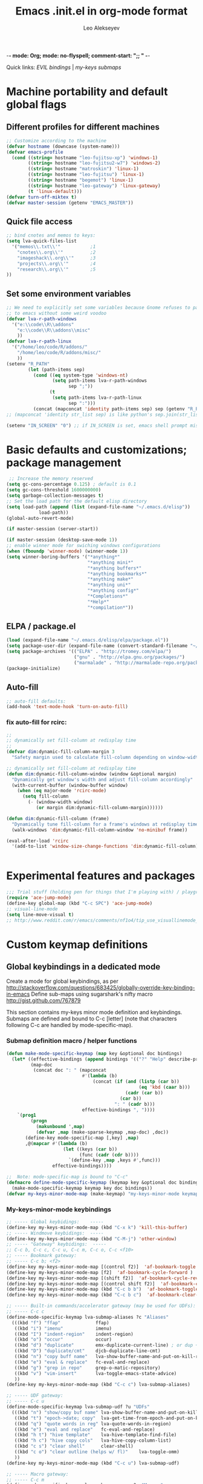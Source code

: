 -*- mode: Org; mode: no-flyspell; comment-start: ";; " -*- 
#+title:  Emacs .init.el in org-mode format 
#+author:  Leo Alekseyev
#+startup: noindent

Quick links:
[[*Global%20keymap%20overrides][EVIL bindings]] | [[*My-keys-minor-mode%20keybindings][my-keys submaps]]

* Machine portability and default global flags
** Different profiles for different machines  
#+begin_src emacs-lisp
    ;; Customize according to the machine
    (defvar hostname (downcase (system-name)))
    (defvar emacs-profile
      (cond ((string= hostname "leo-fujitsu-xp") 'windows-1)
            ((string= hostname "leo-fujitsu2-w7") 'windows-2)
            ((string= hostname "matroskin") 'linux-1)
            ((string= hostname "leo-fujitsu") 'linux-1)
            ((string= hostname "begemot") 'linux-1)
            ((string= hostname "leo-gateway") 'linux-gateway)
            (t 'linux-default)))
    (defvar turn-off-miktex t)
    (defvar master-session (getenv "EMACS_MASTER"))
    
#+end_src
** Quick file access
#+begin_src emacs-lisp  
  ;; bind cnotes and memos to keys:
  (setq lva-quick-files-list
    '("memos\\.txt\\'"           ;1
      "cnotes\\.org\\'"          ;2
      "imageshack\\.org\\'"      ;3
      "projects\\.org\\'"        ;4
      "research\\.org\\'"        ;5
  ))
#+end_src
** Set some environment variables
#+begin_src emacs-lisp
  ;; We need to explicitly set some variables because Gnome refuses to pass them 
  ;; to emacs without some weird voodoo
  (defvar lva-r-path-windows 
    '("e:\\code\\R\\addons"
      "e:\\code\\R\\addons\\misc"
      ))
  (defvar lva-r-path-linux 
    '("/home/leo/code/R/addons/" 
      "/home/leo/code/R/addons/misc/"
      ))
  (setenv "R_PATH"
          (let (path-items sep)
            (cond ((eq system-type 'windows-nt) 
                   (setq path-items lva-r-path-windows
                         sep ";"))
                  (t 
                   (setq path-items lva-r-path-linux
                         sep ":")))
            (concat (mapconcat 'identity path-items sep) sep (getenv "R_PATH"))))
  ;; (mapconcat 'identity str_list sep) is like python's sep.join(str_list) 
  
  (setenv "IN_SCREEN" "0") ;; if IN_SCREEN is set, emacs shell prompt misreads escapes intended for screen  
#+end_src  
  
* Basic defaults and customizations; package management
#+begin_src emacs-lisp
 ;; Increase the memory reserved
(setq gc-cons-percentage 0.125) ; default is 0.1
(setq gc-cons-threshold 1600000000) 
(setq garbage-collection-messages t)
;; Set the load path for the default elisp directory
(setq load-path (append (list (expand-file-name "~/.emacs.d/elisp"))
			load-path))
(global-auto-revert-mode)

(if master-session (server-start))

(if master-session (desktop-save-mode 1))
;; enable winner mode for swiching windows configurations
(when (fboundp 'winner-mode) (winner-mode 1))
(setq winner-boring-buffers '("*anything*"
                              "*anything mini*"
                              "*anything buffers*"
                              "*anything bookmarks*"
                              "*anything make*"
                              "*anything uni*"
                              "*anything config*"
                              "*Completions*"
                              "*Help*"
                              "*compilation*"))
#+end_src
** ELPA / package.el
#+begin_src emacs-lisp
  (load (expand-file-name "~/.emacs.d/elisp/elpa/package.el"))
  (setq package-user-dir (expand-file-name (convert-standard-filename "~/.emacs.d/elisp/elpa")))
  (setq package-archives '(("ELPA" . "http://tromey.com/elpa/") 
                           ("gnu" . "http://elpa.gnu.org/packages/")
                           ("marmalade" . "http://marmalade-repo.org/packages/")))
  (package-initialize)
#+end_src
** Auto-fill
#+begin_src emacs-lisp
;; auto-fill defaults:
(add-hook 'text-mode-hook 'turn-on-auto-fill)
#+end_src
*** fix auto-fill for rcirc:
#+begin_src emacs-lisp
;;
;; dynamically set fill-column at redisplay time
;;
(defvar dim:dynamic-fill-column-margin 3
  "Safety margin used to calculate fill-column depending on window-width")

;; dynamically set fill-column at redisplay time
(defun dim:dynamic-fill-column-window (window &optional margin)
  "Dynamically get window's width and adjust fill-column accordingly"
  (with-current-buffer (window-buffer window)
    (when (eq major-mode 'rcirc-mode)
      (setq fill-column
	    (- (window-width window) 
	       (or margin dim:dynamic-fill-column-margin))))))

(defun dim:dynamic-fill-column (frame)
  "Dynamically tune fill-column for a frame's windows at redisplay time"
  (walk-windows 'dim:dynamic-fill-column-window 'no-minibuf frame))
  
(eval-after-load 'rcirc
  '(add-to-list 'window-size-change-functions 'dim:dynamic-fill-column))

 
#+end_src  
  
* Experimental features and packages
#+begin_src emacs-lisp
;;; Trial stuff (holding pen for things that I'm playing with) / playground / experimental
(require 'ace-jump-mode)
(define-key global-map (kbd "C-c SPC") 'ace-jump-mode)
;; visual-line-mode
(setq line-move-visual t)
;; http://www.reddit.com/r/emacs/comments/nf1o4/tip_use_visuallinemode_instead_of_longlinesmode/
#+end_src

* Custom keymap definitions
** Global keybindings in a dedicated mode
Create a mode for global keybindings, as per http://stackoverflow.com/questions/683425/globally-override-key-binding-in-emacs
Define sub-maps using sugarshark's nifty macro
http://gist.github.com/767879

This section contains my-keys minor mode definition and keybindings.
Submaps are defined and bound to C-c [letter] 
(note that characters following C-c are handled by mode-specific-map).
*** Submap definition macro / helper functions
#+begin_src emacs-lisp
  (defun make-mode-specific-keymap (map key &optional doc bindings)
    (let* ((effective-bindings (append bindings '(("?" "Help" describe-prefix-bindings))))
           (map-doc 
            (concat doc ": " (mapconcat 
                              #'(lambda (b)
                                  (concat (if (and (listp (car b))
                                                   (eq 'kbd (caar b)))
                                              (cadr (car b))
                                            (car b))
                                          ": " (cadr b)))
                              effective-bindings ", "))))
      `(prog1
           (progn
             (makunbound ',map)
             (defvar ,map (make-sparse-keymap ,map-doc) ,doc))
         (define-key mode-specific-map [,key] ,map)
         ,@(mapcar #'(lambda (b)
                       (let ((keys (car b))
                             (func (cadr (cdr b))))
                         `(define-key ,map ,keys #',func)))
                   effective-bindings))))
  
  ;;  Note: mode-specific-map is bound to "C-c"
  (defmacro define-mode-specific-keymap (keymap key &optional doc bindings)
    (make-mode-specific-keymap keymap key doc bindings))
  (defvar my-keys-minor-mode-map (make-keymap) "my-keys-minor-mode keymap.")
#+end_src
*** My-keys-minor-mode keybindings
#+begin_src emacs-lisp
  ;; ----- Global keybidings:    -----
  (define-key my-keys-minor-mode-map (kbd "C-x k") 'kill-this-buffer)
  ;; ----- Windmove keybidings:  -----
  (define-key my-keys-minor-mode-map (kbd "C-M-j") 'other-window)
  ;; ----- "Gateway" keybidings:  -----
  ;; C-c b, C-c c, C-c u, C-c m, C-c o, C-c <f10>
  ;; ----- Bookmark gateway:
  ;; ----- C-c b; <f2>
  (define-key my-keys-minor-mode-map [(control f2)]  'af-bookmark-toggle )
  (define-key my-keys-minor-mode-map [f2]  'af-bookmark-cycle-forward )
  (define-key my-keys-minor-mode-map [(shift f2)]  'af-bookmark-cycle-reverse )
  (define-key my-keys-minor-mode-map [(control shift f2)]  'af-bookmark-clear-all )
  (define-key my-keys-minor-mode-map (kbd "C-c b b")  'af-bookmark-toggle )
  (define-key my-keys-minor-mode-map (kbd "C-c b c")  'af-bookmark-clear-all )
  
  ;; ----- Built-in commands/accelerator gateway (may be used for UDFs):
  ;; ----- C-c c
  (define-mode-specific-keymap lva-submap-aliases ?c "Aliases"
    (((kbd "f") "ffap"             ffap)
     ((kbd "i") "imenu"            imenu)
     ((kbd "I") "indent-region"    indent-region)
     ((kbd "o") "occur"            occur)
     ((kbd "d") "duplicate"        emx-duplicate-current-line) ; or dup + comment:
     ((kbd "D") "duplicate/cmt"    djcb-duplicate-line-cmt)
     ((kbd "n") "copy buff name"   lva-show-buffer-name-and-put-on-kill-ring)
     ((kbd "e") "eval & replace"   fc-eval-and-replace)
     ((kbd "g") "grep in repo"     grep-o-matic-repository)
     ((kbd "v") "vim-insert"       lva-toggle-emacs-state-advice)
     ))
  (define-key my-keys-minor-mode-map (kbd "C-c c") lva-submap-aliases)
    
  ;; ----- UDF gateway:
  ;; ----- C-c u
  (define-mode-specific-keymap lva-submap-udf ?u "UDFs"
    (((kbd "n") "show/copy buf name" lva-show-buffer-name-and-put-on-kill-ring)
     ((kbd "t") "epoch->date; copy"  lva-get-time-from-epoch-and-put-on-kill-ring)
     ((kbd "q") "quote words in reg" lva-quote-words-in-region)
     ((kbd "e") "eval and replace"   fc-eval-and-replace)
     ((kbd "h t") "hive template"    lva-hive-template-find-file)
     ((kbd "h c") "hive copy cols"   lva-hive-copy-column-list)
     ((kbd "c s") "clear shell"      clear-shell)
     ((kbd "c o") "clear outline (helps w/ fl)"    lva-toggle-omm)
     ))
  (define-key my-keys-minor-mode-map (kbd "C-c u") lva-submap-udf)
  
  ;; ----- Macro gateway:
  ;; ----- C-c m
  (define-mode-specific-keymap lva-submap-macros ?m "Macros"
    (((kbd "f") "paren/fwd"   autopair-paren-fwd-1)
     ((kbd "p b") "paste-BOL" paste-BOL)
     ((kbd "p e") "paste-EOL" paste-EOL)
     ((kbd "q") "quote-list"   quote-list)
     ))
  (define-key my-keys-minor-mode-map (kbd "C-c m") lva-submap-macros)
  
  ;; ----- Org-gateway:
  ;; ----- C-c o
  (define-mode-specific-keymap lva-submap-org ?o "Org"
    (((kbd "l")   "org-store-link"   org-store-link)
     ((kbd "L")   "org-git-store-link"   org-git-store-link-interactively)
     ((kbd "a") "org-agenda"   org-agenda)
     ((kbd "c") "org-capture"   org-capture)
     ((kbd "I") "Ind mode"   org-indent-mode)
     ((kbd "i s") "inl. images SHOW"   org-display-inline-images)
     ((kbd "i d") "inl. images DISPLAY"   org-display-inline-images)
     ((kbd "i h") "inl. images HIDE"   org-remove-inline-images)
     ((kbd "i t") "inl. images TOGGLE"   org-toggle-inline-images)
     ((kbd "q") "org-iswitchb"   org-iswitchb)
     ))
  (define-key my-keys-minor-mode-map (kbd "C-c o") lva-submap-org)
  
  ;; ----- Org2blog-gateway:
  ;; ----- C-c p
  (define-mode-specific-keymap lva-submap-org2blog ?p "Org2blog" 
    (((kbd "l") "login" org2blog/wp-login)
     ((kbd "n") "new-entry" org2blog/wp-new-entry)
     ((kbd "d") "draft" org2blog/wp-post-buffer) ;; orig. in org2blog/wp-map
     ((kbd "p") "publish" org2blog/wp-post-buffer-and-publish) ;; orig. in org2blog/wp-map
     ((kbd "s") "post-subtree" org2blog/wp-post-subtree)
     ((kbd "r b") "preview-buffer-post" org2blog/wp-preview-buffer-post)
     ((kbd "r s") "preview-subtree-post" org2blog/wp-preview-subtree-post)
     ((kbd "t b") "track-buffer" org2blog/wp-track-buffer)
     ((kbd "t s") "track-subtree" org2blog/wp-track-subtree)
     ((kbd "c") "complete category" org2blog/wp-complete-category) ;; orig. in org2blog/wp-map
     ((kbd "D") "page draft" org2blog/wp-post-buffer-as-page) ;; orig. in org2blog/wp-map
     ((kbd "P") "page publish" org2blog/wp-post-buffer-as-page-and-publish) ;; orig. in org2blog/wp-map
     ))
  (define-key my-keys-minor-mode-map (kbd "C-c p") lva-submap-org2blog) 
  
  ;; ----- Kitchen sink gateway:
  ;; ----- C-c <f10>
  (define-mode-specific-keymap lva-submap-misc f10 "Misc"
    (((kbd "y") "yank-menu" bring-up-yank-menu)
     ((kbd "r") "evil-paste-from-register" evil-paste-from-register)
     ))
  (define-key my-keys-minor-mode-map (kbd "C-c <f10>") lva-submap-misc)
  
  ;; ----- Top-level aliases:
  (define-key my-keys-minor-mode-map (kbd "C-c l") 'org-store-link)
  (define-key my-keys-minor-mode-map (kbd "C-c f") 'ffap)
  (define-key my-keys-minor-mode-map (kbd "C-c g") 'magit-status)
  (define-key my-keys-minor-mode-map (kbd "C-c i") 'imenu)
  (define-key my-keys-minor-mode-map (kbd "C-c I") 'indent-region)
  (define-key my-keys-minor-mode-map (kbd "C-c d") 'emx-duplicate-current-line) ; or dup + comment:
  (define-key my-keys-minor-mode-map (kbd "C-c D") 'djcb-duplicate-line-cmt)
  (define-key my-keys-minor-mode-map (kbd "C-c n") 'lva-show-buffer-name-and-put-on-kill-ring)
  (define-key my-keys-minor-mode-map (kbd "C-c e") 'fc-eval-and-replace)
  (define-key my-keys-minor-mode-map [(control c) tab] 'indent-according-to-mode)
  (define-key my-keys-minor-mode-map (kbd "C-c C-SPC") 'just-one-space)
  
  ;; ----- Nonstandard aliases:
  (define-key my-keys-minor-mode-map (kbd "C-c C-d") 'djcb-duplicate-line-cmt)
  (define-key my-keys-minor-mode-map (kbd "C-c M-d") 'djcb-duplicate-line-cmt)
  ;; -----     M-{*&8}
  (define-key my-keys-minor-mode-map (kbd "M-*") 'select-text-in-quote-balanced)
  (define-key my-keys-minor-mode-map (kbd "M-8") 'extend-selection)
  (define-key my-keys-minor-mode-map (kbd "M-&") 'add-before-after-region)
  ;; -----     F-keys
  (define-key my-keys-minor-mode-map (kbd "<M-f5>")    'lva-toggle-emacs-state-advice)
  (define-key my-keys-minor-mode-map (kbd "<f7>")      'fold-dwim-toggle)
  (define-key my-keys-minor-mode-map [(shift f7)]      'fold-dwim-toggle-all)
  (define-key my-keys-minor-mode-map (kbd "<M-f7>")    'fold-dwim-hide-all)
  (define-key my-keys-minor-mode-map (kbd "<S-M-f7>")  'fold-dwim-show-all)
  (define-key my-keys-minor-mode-map (kbd "<f8>") 'shell-dwim)
  (define-key my-keys-minor-mode-map [(meta f3)] 'highlight-symbol-at-point)
  (define-key my-keys-minor-mode-map [f10] 'compile)
  (define-key my-keys-minor-mode-map [f11] 'recompile)
  (define-key my-keys-minor-mode-map [(f9)] 'buffer-stack-down) ; most recent; this cycles thru same mode
  (define-key my-keys-minor-mode-map [(shift f9)] 'buffer-stack-up)
  (define-key my-keys-minor-mode-map [(control f9)] 'buffer-stack-down-thru-all) ; looks same as C-x <right>
  (define-key my-keys-minor-mode-map [(control shift f9)] 'buffer-stack-up-thru-all) ; C-x <left>
  (define-key my-keys-minor-mode-map [(meta f9)] 'switch-to-previous-buffer)
  ;(define-key my-keys-minor-mode-map (kbd "") ...)
  
#+end_src
*** Define and turn on my-keys-minor-mode
#+begin_src emacs-lisp
  (define-minor-mode my-keys-minor-mode
    "A minor mode so that my key settings override annoying major modes."
    t " my-keys" 'my-keys-minor-mode-map)
  (my-keys-minor-mode 1)
  (defun my-minibuffer-setup-hook ()
    (my-keys-minor-mode 0))
  (add-hook 'minibuffer-setup-hook 'my-minibuffer-setup-hook)
  
  ;; Blank out its name in the modeline
  (when (require 'diminish nil 'noerror)
    (diminish 'my-keys-minor-mode ""))
#+end_src
   
** Misc. keybindings and defalias'es
#+begin_src emacs-lisp
  ;; Misc. keybindings
  (global-set-key [escape (shift z) (shift z)] 'lva-shift-z-z)
  ; alias for toggle-input-method s.t. AUCTeX electric macro could be bound to C-\
  (global-set-key [(control c) (control \\)] 'toggle-input-method)
  (global-unset-key [\C-down-mouse-3])
  (define-key function-key-map [\C-mouse-3] [mouse-2])
  ; keybindings for screen running inside shell, as per
  ; http://blog.nguyenvq.com/2010/07/11/using-r-ess-remote-with-screen-in-emacs/
  ;; ^^^ for some reason this had to be placed further in the file; 
  ;; isearch for (define-key shell-mode-map (kbd "C-l") .... to find it
  
  ; work-around for C-M-p broken in my windows
  (global-set-key [(control meta shift z)] 'backward-list)
  ; alternative bindings for M-x as per Steve Yegge's suggestion
  (defalias 'evabuf 'eval-buffer)
  (defalias 'eregion 'eval-region)
  (defalias 'greprep 'grep-o-matic-repository)
  (defalias 'grepdir 'grep-o-matic-current-directory)
  (defalias 'grepbuf 'grep-o-matic-visited-files)
#+end_src
** Some navigation key tweaks for Info-mode
#+begin_src emacs-lisp
(defun browser-nav-keys ()
  "Add some browser styled nav keys for Info-mode.
  The following keys and mouse buttons are added:
 [Backspace] and <mouse-4> for `Info-history-back'
 [Shift+Backspace] and <mouse-5> for `Info-history-forward'."
 (local-set-key (kbd "<backspace>") 'Info-history-back)
 (local-set-key (kbd "<S-backspace>") 'Info-history-forward)
 (local-set-key (kbd "S-SPC") 'Info-scroll-down)
 (local-set-key (kbd "<mouse-4>") 'Info-history-back)
 (local-set-key (kbd "<mouse-5>") 'Info-history-forward)
 (local-set-key (kbd "<mouse-5>") 'Info-history-forward))
(add-hook 'Info-mode-hook 'browser-nav-keys)
#+end_src
** Key translations (for terminal)
#+begin_src emacs-lisp
  (define-key key-translation-map (kbd "<return>") (kbd "RET"))
  (define-key key-translation-map (kbd "<tab>") (kbd "TAB"))
#+end_src   
* Org-mode
http://orgmode.org/org.html  
Note: it's convenient to navigate through headings with C-f C-b,u,f,p,n
** Replace disputed keys for windmove
NB: This must be executed before org loads!   
Org likes to mess with windmove and line dragging; so we fix it here
#+begin_src emacs-lisp
;; Replace disputed keys:
;; don't clobber windmove bindings: code must be placed _before_ org loads
;; also, the (add-hook 'org-shiftup-final-hook 'windmove-up), etc lines don't seem to do squat
;; default disputed keys remap so that windowmove commands aren't overridden
(setq org-disputed-keys '(([(shift up)] . [(meta p)])
			  ([(shift down)] . [(meta n)])
			  ([(shift left)] . [(meta -)])
			  ([(shift right)] . [(meta +)])
			  ([(meta return)] . [(control meta return)])
			  ([(control shift right)] . [(meta shift +)])
			  ([(control shift left)] . [(meta shift -)])))
(setq org-replace-disputed-keys t)
#+end_src
** Set load and export paths; load org
#+begin_src emacs-lisp   
(setq load-path (cons "~/.emacs.d/elisp/org-mode.git/lisp" load-path))
(setq load-path (cons "~/.emacs.d/elisp/org-mode.git/contrib/lisp" load-path))
(require 'org-install)
(add-to-list 'auto-mode-alist '("\\.org\\'" . org-mode))
;; export paths:
(setq org-mobile-directory "~/Dropbox/testmobile")
(setq org-mobile-files (quote ("~/Dropbox/Notes.org/cnotes.org" "~/Dropbox/Notes.org/memos.txt")))
#+end_src
** Useful options and hooks
#+begin_src emacs-lisp
  (setq org-outline-path-complete-in-steps nil)
  (setq org-src-fontify-natively t)
  (setq org-use-speed-commands t)
  (setq org-startup-indented nil)
  (setq org-directory "~/Dropbox/org/")
  (setq org-src-ask-before-returning-to-edit-buffer nil)
  (setq org-babel-use-quick-and-dirty-noweb-expansion t)
  (define-key org-src-mode-map "\C-x\C-s" 'org-edit-src-save)
  (setq org-src-window-setup (quote current-window))
  (setq org-agenda-files (quote ("~/My Dropbox/notes.org/memos.txt")))
  (setq org-default-notes-file (concat org-directory "/org-capture.org"))
  (setq org-cycle-include-plain-lists nil)
  (setq org-drawers (quote ("PROPERTIES" "CLOCK" "LOGBOOK" "CODE" "DETAILS")))
  (setq org-goto-interface (quote outline-path-completion))
  (setq org-hide-leading-stars t)
  (setq org-replace-disputed-keys t)
  (setq org-src-tab-acts-natively t)
  (setq org-emphasis-regexp-components '("      ('\"{" "-       .,:!?;'\")}\\" "        \n" "." 1))
  (setq org-todo-keywords
        '((sequence "TODO" "WAIT" "|" "DONE" "CANCELED")))
  (add-hook 'org-mode-hook 
            '(lambda () (auto-fill-mode t) (setq comment-start nil)))
  (add-hook 'org-mode-hook 'flyspell-mode)
  (setq org-return-follows-link t)
  (global-font-lock-mode 1)                         ; for all buffers
  (add-hook 'org-mode-hook 'turn-on-font-lock)      ; Org buffers only
  (add-hook 'org-src-mode-hook
              (lambda () (define-key org-src-mode-map "\C-c @"
                      'org-src-do-key-sequence-at-code-block)))
#+end_src
*** Windmove bindings
NB: These have to come after org-mode loads
#+begin_src emacs-lisp
;; Make windmove work in org-mode:
(add-hook 'org-shiftup-final-hook 'windmove-up)
(add-hook 'org-shiftleft-final-hook 'windmove-left)
(add-hook 'org-shiftdown-final-hook 'windmove-down)
(add-hook 'org-shiftright-final-hook 'windmove-right)
#+end_src
** Org link handling
#+begin_src emacs-lisp
(defadvice org-return (around org-return-universal-argument activate)
"If called with \\[universal-argument], open link in current window"
  (if (consp current-prefix-arg)
      (let ((org-link-frame-setup '((file . find-file))))
	ad-do-it)
    ad-do-it))

(setq org-file-apps (quote ((auto-mode . emacs) ("\\.x?html?\\'" . default)  ("\\.nb\\'" . "mathematica %s"))))
(if (eq emacs-profile 'windows-2)
    (progn
      (setq org-file-apps (cons '("\\.jnt\\'" . "c:/PROGRA~1/WI0FCF~1/Journal.exe %s") org-file-apps))
      (setq org-file-apps (cons '("\\.nb\\'" . "c:/PROGRA~1/WOLFRA~1/MATHEM~1/8.0/MATHEM~1.EXE %s") org-file-apps))
      (setq org-file-apps (cons '("\\.pdf\\'" . "c:/PROGRA~2/Adobe/ACROBA~1.0/Acrobat/Acrobat.exe %s") org-file-apps)))
      ;; (setq org-file-apps (cons '("\\.jnt\\'" . (format "%s %%s" (w32-short-file-name "C:\\Program Files\\Windows Journal\\Journal.exe"))) org-file-apps))
      ;; (setq org-file-apps (cons '("\\.pdf\\'" . (format "%s %%s" (w32-short-file-name "C:\\Program Files (x86)\\Adobe\\Acrobat 10.0\\Acrobat\\Acrobat.exe")
							;; )) org-file-apps)))
      ;; (setq org-file-apps (cons '("\\.pdf\\'" . "C:\\Program Files (x86)\\Adobe\\Acrobat 10.0\\Acrobat\\Acrobat.exe %s") org-file-apps))
      ;; (setq org-file-apps (cons '("\\.jnt\\'" . "C:\\Program Files\\Windows Journal\\Journal.exe %s") org-file-apps))) ;; else:
  (if (eq emacs-profile 'windows-1)
      (setq org-file-apps (cons '("\\.pdf\\'" . "C:\\Program Files\\Adobe\\Acrobat 8.0\\Acrobat\\Acrobat.exe %s") org-file-apps))))
(unless (eq system-type 'windows-nt)
  (setq org-file-apps (cons '(" \\.pdf::\\([0-9]+\\)\\'" . "evince %s -p %1") org-file-apps))
  (setq org-file-apps (cons '("\\.pdf\\'" . "evince %s") org-file-apps)))
#+end_src
** Babel and org-contrib
Useful org-babel examples:
http://eschulte.me/org-scraps/   
#+begin_src emacs-lisp
  ;; active Babel languages
  (org-babel-do-load-languages
   'org-babel-load-languages
   '((R . t) (sh . t) (python . t) (perl . t) 
     (C . t) (matlab . t) (latex . t) (scheme . t)
     (ruby . t) (sqlite . t) (java . t) (js . t)))
  (setq org-confirm-babel-evaluate nil)
  
  ;; load stuff from org-contrib:
  (require 'org-git-link)
  (require 'org-man)
#+end_src
** Override some keybindings
For some reason, this has to come late in the code; putting this in the
"useful options" section didn't work   
#+begin_src emacs-lisp
(define-key org-mode-map (kbd "S-M-<down>") 'move-line-down) 
(define-key org-mode-map (kbd "S-M-<up>") 'move-line-up)
#+end_src
** Lowercase the #+ keywords
#+begin_src emacs-lisp
  (setq org-babel-results-keyword "results")
  (setq org-structure-template-alist
       (quote (("s" "#+begin_src ?\n\n#+end_src" "<src lang=\"?\">\n\n</src>")
               ("e" "#+begin_example\n?\n#+end_example" "<example>\n?\n</example>")
               ("q" "#+begin_quote\n?\n#+end_quote" "<quote>\n?\n</quote>")
               ("v" "#+begin_verse\n?\n#+end_verse" "<verse>\n?\n</verse>")
               ("c" "#+begin_center\n?\n#+end_center" "<center>\n?\n</center>")
               ("l" "#+begin_latex\n?\n#+end_latex" "<literal style=\"latex\">\n?\n</literal>")
               ("L" "#+latex: " "<literal style=\"latex\">?</literal>")
               ("h" "#+begin_html\n?\n#+end_html" "<literal style=\"html\">\n?\n</literal>")
               ("H" "#+html: " "<literal style=\"html\">?</literal>")
               ("a" "#+begin_ascii\n?\n#+end_ascii")
               ("A" "#+ascii: ")
               ("i" "#+index: ?" "#+index: ?")
               ("I" "#+include %file ?" "<include file=%file markup=\"?\">"))))
#+end_src
** Workaround for broken org-goto 
#+begin_src emacs-lisp-disabled
;; fix misbehaving overloaded temp-buffer display function
(defadvice org-goto (around dont-focus-temp-buffer activate)
  (let ((temp-buffer-show-function nil))
    (if (org-before-first-heading-p) 
	(re-search-forward "^*"))
 ad-do-it))
#+end_src
** Org link translation functions
#+begin_src emacs-lisp
(defun lva-org-link-translation-function (type path)
  (if (or (string-match "^file" type) ;; string= fails on file+emacs: links
	  (string= "git" type))
      (if (string-match "^c:/Work" path)
	  (setq path (replace-match "/home/leo/Work" t t path))))
  (cons type path))
(defun lva-org-translate-ssh-to-plink (type path)
  (if (string= type "file")
      (if (string-match "^/ssh" path)
	  (setq path (replace-match "/plink" t t path))))
  (cons type path))
(defun lva-org-translation-function-win2 (type path)
  (if (or (string-match "^file" type) ;; string= fails on file+emacs: links
	  (string= "git" type))
      (if (string-match "^/ssh" path)
	  (setq path (replace-match "/plink" t t path))
	(if (or (string-match "^~/Work" path) (string-match "^/home/leo/Work" path))
	    (setq path (replace-match "c:/Work" t t path)))))
  (cons type path))
;(if (eq emacs-profile 'windows-2)
;    (setq org-link-translation-function 'lva-org-translation-function-win2)
;    (setq org-link-translation-function 'lva-org-link-translation-function))
#+end_src

** Custom org-entities
#+BEGIN_SRC emacs-lisp
  (setq org-entities-user 
        '(("bbE" "\\mathbb{E}" t "E" "E" "E" "E")
          ("bbR" "\\mathbb{R}" t "R" "R" "R" "ℝ")    
          ("bbC" "\\mathbb{C}" t "C" "C" "C" "ℂ")
          ("bbZ" "\\mathbb{Z}" t "Z" "Z" "Z" "ℤ")
          ("bbP" "\\mathbb{P}" t "P" "P" "P" "ℙ")
          ("bbQ" "\\mathbb{Q}" t "Q" "Q" "Q" "ℚ")
          ("bbN" "\\mathbb{N}" t "N" "N" "N" "ℕ")
          ("calN" "\\mathcal{N}" t "N" "N" "N" "N")
          ("calO" "\\mathcal{O}" t "O" "O" "O" "O")
          ("calF" "\\mathcal{F}" t "F" "F" "F" "ℱ")
          ("hbar" "\\hbar" t "&#8463;" "hbar" "hbar" "ℏ")
          ("sqrt" "\\sqrt{\\,}" t "&radic;" "[square root]" "[square root]" "√")))
#+END_SRC   
** Org2blog
https://github.com/punchagan/org2blog
Custom keybinding defined [[*My-keys-minor-mode%20keybindings][in my-keys minor mode]]
#+begin_src emacs-lisp
  (require 'xml-rpc)
  (setq load-path (cons "~/.emacs.d/elisp/org2blog.git/" load-path))
  (require 'netrc)
  ;; (setq lva-netrc-wp (netrc-machine (netrc-parse "~/.netrc") "wordpress" t))
  (require 'org2blog-autoloads)
  (setq org2blog/wp-map nil) ;; defined custom map (see above) 
  (setq org2blog/wp-blog-alist
         '(("wordpress"
            :url "http://dnquark.com/blog/xmlrpc.php"
            :username "admin" ;(netrc-get lva-netrc-wp "login")
            ;; :password (netrc-get lva-netrc-wp "password")
            :tags-as-categories nil)))
  (setq org2blog/wp-use-sourcecode-shortcode t)
  (setq org2blog/wp-use-wp-latex nil)
  (setq org2blog/wp-track-posts (list "posts.org" "Posts"))
  (add-hook 'org2blog/wp-mode-hook 'flyspell-mode)
  (add-hook 'org2blog/wp-mode-hook '(lambda () (auto-save-mode t)))
  (add-hook 'org2blog/wp-mode-hook 
            '(lambda () (setq minor-mode-map-alist (assq-delete-all 'org2blog/wp-mode minor-mode-map-alist))))
#+end_src
* EVIL
Some references: 
http://comments.gmane.org/gmane.emacs.vim-emulation/1135
http://zuttobenkyou.wordpress.com/2011/02/15/some-thoughts-on-emacs-and-vim/
http://gitorious.org/evil/pages/Home
** Load evil
#+begin_src emacs-lisp
  (add-to-list 'load-path "~/.emacs.d/elisp/evil.git")
  (require 'evil)  
  (evil-mode 1)
#+end_src
** Evil utility functions
#+begin_src emacs-lisp
  (defun def-assoc (key alist default)
    "Return cdr of `KEY' in `ALIST' or `DEFAULT' if key is no car in alist."
    (let ((match (assoc key alist)))
      (if match
          (cdr match)
        default)))
  
  (defun cofi/evil-cursor ()
    "Change cursor color according to evil-state."
    (let ((default "OliveDrab4")
          (cursor-colors '((insert . "sienna")
                           (emacs  . "sienna")
                           (visual . "white"))))
      (setq cursor-type (cond ((eq evil-state 'visual) 'hollow)
                              ;; ((eq evil-state 'emacs) 'bar)
                              ((eq evil-state 'insert) 'box)
                              (t 'box)))
      (set-cursor-color (def-assoc evil-state cursor-colors default))))
  
  (evil-define-command cofi/maybe-exit ()
    :repeat change
    (interactive)
    (let ((modified (buffer-modified-p)))
      (insert "k")
      (let ((evt (read-event (format "Insert %c to exit insert state" ?j)
                             nil 0.5)))
        (cond
         ((null evt) (message ""))
         ((and (integerp evt) (char-equal evt ?j))
          (delete-char -1)
          (set-buffer-modified-p modified)
          (push 'escape unread-command-events))
         (t (setq unread-command-events (append unread-command-events
                                                (list evt))))))))
  
  (defun evil-undefine ()
   (interactive)
   (let (evil-mode-map-alist) 
     (call-interactively (key-binding (this-command-keys)))))
  
  (defun my-shift-zz (&optional no-save)
    "Calls save-buffer, kill-this-buffer"
    (interactive)
    (unless no-save (save-buffer))
    (kill-this-buffer))
#+end_src
** Basic setup
#+begin_src emacs-lisp
  (when (fboundp 'undo-tree-undo)
    (define-key undo-tree-map (kbd "\C-x U") 'undo-tree-visualize)
  ;; (setq evil-visual-char 'exclusive)
    (define-key undo-tree-map (kbd "\C-x u") 'undo-tree-undo))
  (setq evil-default-state 'normal)
  (setq evil-move-cursor-back t)
  ;; (setq evil-highlight-closing-paren-at-point-states nil) ;; nil disables
    ;; modified paren highlighting; it only makes sense w/ evil-move-cursor-back
    ;; set to nil
  (setq evil-want-visual-char-semi-exclusive t)
  ;; (setq evil-default-cursor t)
  
  ;; darker orange color: "sienna" ("dark orange" is also good)
  (setq evil-default-cursor #'cofi/evil-cursor)
  (setq evil-insert-state-cursor 'box)
  
  ;; this is done just as well by key chord
  ;; (define-key evil-insert-state-map "k" #'cofi/maybe-exit) 
  
  ;; can't use kj for switching without the keychord (at least with the current
  ;;cofi/maybe-exit code) 
  (require 'key-chord) ; for mapping simultaneous key presses
  ;; http://www.emacswiki.org/emacs/key-chord.el
  (key-chord-mode 1)
  (key-chord-define-global "jk"  'evil-normal-state) ; super ESC
  (key-chord-define-global "JK"  'evil-emacs-state)
  ;; (key-chord-define-global "df"  'evil-window-map)
  ;; (key-chord-define evil-window-map "df" 'evil-window-prev) ; df twice
  
  ;; (add-hook 'after-save-hook 'evil-normal-state)
  (defadvice save-buffer (after save-buffer-evil-normal activate)
    (evil-normal-state))
#+end_src
** Global keymap overrides
#+begin_src emacs-lisp
  ;; remove all keybindings from insert-state keymap
  (setcdr evil-insert-state-map nil)
  (define-key evil-insert-state-map
    (read-kbd-macro evil-toggle-key) 'evil-emacs-state)
  (define-key evil-insert-state-map "\C-\M-y" 'evil-copy-from-above)
  (define-key evil-insert-state-map [escape] 'evil-normal-state)
  (define-key evil-emacs-state-map [escape] 'evil-normal-state)
  (define-key evil-visual-state-map [escape] 'evil-normal-state)
  (define-key evil-motion-state-map [escape] 'evil-motion-state)
  (define-key evil-normal-state-map (kbd "TAB") 'evil-undefine)
  ;; (define-key evil-normal-state-map (kbd "SPC") 'evil-scroll-down)
  ;; (define-key evil-motion-state-map (kbd "SPC") 'evil-scroll-down)
  (define-key evil-normal-state-map "ga" 'anything-mini)
  (define-key evil-motion-state-map "ga" 'anything-mini)
  (define-key evil-normal-state-map "gb" 'ido-switch-buffer)
  (define-key evil-motion-state-map "gb" 'ido-switch-buffer)
  (define-key evil-normal-state-map "ZZ" 'my-shift-zz) ; replace default "quit" behavior
  (define-key evil-motion-state-map "ZZ" 'my-shift-zz) ; replace default "quit" behavior
  (define-key evil-normal-state-map (kbd "S-SPC") 'evil-scroll-up)
  (define-key evil-motion-state-map (kbd "S-SPC") 'evil-scroll-up)
  (define-key evil-normal-state-map "\C-r" 'isearch-backward)
  (define-key evil-normal-state-map "\C-\M-r" 'undo-tree-redo)
  (define-key evil-normal-state-map "\C-n" 'evil-next-line)
  (define-key evil-normal-state-map "\C-p" 'evil-previous-line)
  (define-key evil-normal-state-map "\C-\M-y" 'evil-scroll-line-up)
  (define-key evil-motion-state-map "\C-\M-y" 'evil-scroll-line-up)
  (define-key evil-normal-state-map "\C-\M-e" 'evil-scroll-line-down)
  (define-key evil-motion-state-map "\C-\M-e" 'evil-scroll-line-down)
  (define-key evil-normal-state-map "\C-e" 'evil-end-of-line)
  (define-key evil-motion-state-map "\C-e" 'evil-end-of-line)
  (define-key evil-normal-state-map "Q" 'evil-record-macro)
  (define-key evil-motion-state-map "Q" 'evil-record-macro)
  (define-key evil-visual-state-map "Q" 'evil-record-macro)
  (define-key evil-normal-state-map "q" 'quit-window)
  (define-key evil-motion-state-map "q" 'quit-window)
  (define-key evil-visual-state-map "q" 'quit-window)
  (define-key evil-motion-state-map "y" 'evil-yank)
  (define-key evil-visual-state-map "\C-e" 'evil-end-of-line)
  (define-key evil-visual-state-map "\C-w" 'kill-region)
  (define-key evil-normal-state-map "\C-y" 'evil-paste-after)
  (define-key evil-normal-state-map "\C-\M-o" 'evil-jump-forward)
  (define-key evil-normal-state-map "\C-\M-p" 'evil-jump-backward)
  (define-key evil-normal-state-map "\C-o" 'open-next-line)
  (define-key evil-normal-state-map "\M-." 'find-tag)
  (global-set-key [f1] 'evil-window-map)
  
#+end_src
** Mode defaults and keymap overrides
#+begin_src emacs-lisp
  (defvar lva-emacs-not-insert-state nil 
    "Use emacs state in place of insert (or insert w/ bindings cleared)")
  (setq my-evil-motion-state-modes '(grep-mode occur-mode Man-mode
    woman-mode browse-kill-ring-mode completion-list-mode))
  (setq my-evil-emacs-state-modes '(ioccur-mode ibuffer-mode Info-mode shell-mode term-mode gud-mode
    inferior-ess-mode m-shell-mode inferior-octave-mode magit-status-mode
    magit-log-edit-mode org-src-mode reb-lisp-mode inferior-python-mode
    inferior-scheme-mode))
  (mapc (lambda (mode) (evil-set-initial-state mode 'motion))
    my-evil-motion-state-modes)
  (let ((insert-state (if lva-emacs-not-insert-state
                          'emacs 'insert)))
    (mapc (lambda (mode) (evil-set-initial-state mode insert-state))
          my-evil-emacs-state-modes))
  ;; (evil-set-initial-state 'browse-kill-ring-mode 'motion)
  (evil-declare-key 'motion completion-list-mode-map (kbd "<return>") 'choose-completion)
  (evil-declare-key 'motion completion-list-mode-map (kbd "RET") 'choose-completion)
  (evil-declare-key 'motion browse-kill-ring-mode-map (kbd "<return>") 'browse-kill-ring-insert-and-quit)
  (evil-declare-key 'motion browse-kill-ring-mode-map (kbd "RET") 'browse-kill-ring-insert-and-quit)
  (evil-declare-key 'motion occur-mode-map (kbd "<return>") 'occur-mode-goto-occurrence)
  (evil-declare-key 'motion occur-mode-map (kbd "RET") 'occur-mode-goto-occurrence)
  (evil-declare-key 'motion grep-mode-map (kbd "<return>") 'compile-goto-error)
  (evil-declare-key 'motion grep-mode-map (kbd "RET") 'compile-goto-error)
  (evil-declare-key 'motion ibuffer-mode-map (kbd "<return>") 'ibuffer-visit-buffer)
  (evil-declare-key 'motion ibuffer-mode-map (kbd "RET") 'ibuffer-visit-buffer)
  (evil-declare-key 'emacs Info-mode-map "/" 'evil-search-forward)
  (evil-declare-key 'emacs Info-mode-map "SPC" 'evil-scroll-down)
  (evil-declare-key 'emacs Info-mode-map "S-SPC" 'evil-scroll-up)
  (evil-declare-key 'emacs Info-mode-map "j" 'evil-scroll-line-down)
  (evil-declare-key 'emacs Info-mode-map "k" 'evil-scroll-line-up)
  (evil-declare-key 'normal org-mode-map "gj" 'org-goto)
  (evil-declare-key 'normal dired-mode-map "ga" 'anything-mini)
  (evil-declare-key 'normal dired-mode-map "gb" 'ido-switch-buffer)
  (evil-declare-key 'normal dired-mode-map "i" 'evil-insert)
  (evil-declare-key 'normal Info-mode-map "G" 'Info-goto-node)
  (evil-declare-key 'insert Info-mode-map "G" 'Info-goto-node)
  (evil-declare-key 'emacs  Info-mode-map "G" 'Info-goto-node)
  (evil-declare-key 'normal Info-mode-map "ga" 'anything-mini)
  (evil-declare-key 'normal compilation-mode-map "i" 'evil-insert)
  (evil-declare-key 'normal compilation-mode-map "G" 'recompile)
  (evil-declare-key 'normal compilation-mode-map "ga" 'anything-mini)
  (evil-declare-key 'normal compilation-mode-map "gb" 'ido-switch-buffer)

#+end_src
*** Org-mode integration
Some of this stuff was inspired by    
http://zuttobenkyou.wordpress.com/2011/02/15/some-thoughts-on-emacs-and-vim/
However, lots of over-ridden keybindings don't sit well with me, so I put
them in a separate disabled source block for reference
#+begin_src emacs-lisp
(defun always-insert-item ()
     (interactive)
     (if (not (org-in-item-p))
       (insert "\n- ")
       (org-insert-item)))

(evil-declare-key 'normal org-mode-map (kbd "<return>") 'org-return)
(evil-declare-key 'normal org-mode-map (kbd "RET") 'org-return)
(evil-declare-key 'normal org-mode-map "T" 'org-todo)
(evil-declare-key 'normal org-mode-map "-" 'org-cycle-list-bullet)
(evil-declare-key 'normal org-mode-map ",a" 'org-agenda) ; access agenda buffer

(evil-declare-key 'normal org-mode-map (kbd "M-l") 'org-metaright)
(evil-declare-key 'normal org-mode-map (kbd "M-h") 'org-metaleft)
(evil-declare-key 'normal org-mode-map (kbd "M-k") 'org-metaup)
(evil-declare-key 'normal org-mode-map (kbd "M-j") 'org-metadown)
(evil-declare-key 'normal org-mode-map (kbd "M-L") 'org-shiftmetaright)
(evil-declare-key 'normal org-mode-map (kbd "M-H") 'org-shiftmetaleft)
(evil-declare-key 'normal org-mode-map (kbd "M-K") 'org-shiftmetaup)
(evil-declare-key 'normal org-mode-map (kbd "M-J") 'org-shiftmetadown)

(evil-declare-key 'normal org-mode-map (kbd "<f12>") 'org-export-as-html)
#+end_src   
Disabled keybindings:
#+begin_src emacs-lisp-disabled
(define-key evil-normal-state-map "O" (lambda ()
                     (interactive)
                     (end-of-line)
                     (org-insert-heading)
                     (evil-append nil)
                     ))

(define-key evil-normal-state-map "o" (lambda ()
                     (interactive)
                     (end-of-line)
                     (always-insert-item)
                     (evil-append nil)
                     ))

(define-key evil-normal-state-map "t" (lambda ()
                     (interactive)
                     (end-of-line)
                     (org-insert-todo-heading nil)
                     (evil-append nil)
                     ))
(define-key evil-normal-state-map (kbd "M-o") (lambda ()
                     (interactive)
                     (end-of-line)
                     (org-insert-heading)
                     (org-metaright)
                     (evil-append nil)
                     ))
(define-key evil-normal-state-map (kbd "M-t") (lambda ()
                     (interactive)
                     (end-of-line)
                     (org-insert-todo-heading nil)
                     (org-metaright)
                     (evil-append nil)
                     ))


; allow us to access org-mode keys directly from Evil's Normal mode
(evil-declare-key 'normal org-mode-map "L" 'org-shiftright)
(evil-declare-key 'normal org-mode-map "H" 'org-shiftleft)
(evil-declare-key 'normal org-mode-map "K" 'org-shiftup)
(evil-declare-key 'normal org-mode-map "J" 'org-shiftdown)
#+end_src   
      
** Advice to use emacs state in place of insert
#+begin_src emacs-lisp
  ;; switch to emacs mode instead of insert mode
  (defadvice evil-append
    (after evil-append/emacs-state activate)
    (evil-backward-char)
    (evil-emacs-state)
    (forward-char))
  (defadvice evil-append-line
    (after evil-append-line/emacs-state activate)
    (evil-emacs-state)
    (end-of-line))
  (defadvice evil-insert
    (after evil-insert/emacs-state activate)
    (let ((old-point (point)))
    (evil-emacs-state)
    (unless (eq old-point (point)) ; that is, if switching to emacs state moved cursor back
      (forward-char))))
  (defadvice evil-insert-line
    (after evil-insert-line/emacs-state activate)
    (evil-emacs-state))
  (defadvice evil-open-below
    (after evil-open-below/emacs-state activate)
    (evil-emacs-state))
  (defadvice evil-open-above
    (after evil-open-above/emacs-state activate)
    (evil-emacs-state))
  
  (defun lva-emacs-state-enable-advice (state)
    (let ((evil-insert-advice-regexp "evil-.+/emacs-state"))
      (if state
          (ad-enable-regexp evil-insert-advice-regexp)
        (ad-disable-regexp evil-insert-advice-regexp))
      (ad-activate-regexp evil-insert-advice-regexp)))
  
  (lva-emacs-state-enable-advice lva-emacs-not-insert-state)
  (defvar lva-emacs-state-toggle 
    (if lva-emacs-not-insert-state 1 nil)
        "Keeps the state of how the buffer was last toggled.")
  (make-variable-buffer-local 'lva-emacs-state-toggle)
  (defun lva-toggle-emacs-state-advice ()
    (interactive)
    (progn
      (lva-emacs-state-enable-advice (not lva-emacs-state-toggle))
      (setq lva-emacs-state-toggle (not lva-emacs-state-toggle))
      (if lva-emacs-state-toggle ; V->E
          (evil-emacs-state) ;; else E->V
        (evil-insert-state))))
  
#+end_src   
** EVIL plugins
https://github.com/timcharper/evil-surround
#+begin_src emacs-lisp
  (require 'surround)
  (global-surround-mode 1)
#+end_src   
* Some utility elisp
** LVA
#+begin_src emacs-lisp
  (defun lva-string-match-in-list (regex lst)
    "Returns the indices where there are regex matches in the list, similar to
  the grep command in R"
    (delq nil (let ((idx -1)) 
                (mapcar (lambda (x) (progn (setq idx (1+ idx)) (if x idx)))
                        (mapcar (lambda (x) (string-match
                                             regex x)) lst)))))
  (defun lva-get-first-matching-string (regex lst)
    "Return the first string in list that matches the regex"
    (let ((idx (car (lva-string-match-in-list regex lst))))
      (if idx (nth idx lst)
        nil)))
  
  (defun lva-occur-at-point ()
    "Sends word at point to occur"
    (interactive)
    (if (region-active-p) (occur (buffer-substring-no-properties (region-beginning) (region-end)))
      (occur (grep-tag-default)))) ;; seems better than (thing-at-point 'word)
  (add-hook 'occur-hook (lambda () (pop-to-buffer occur-buf)))
  (define-key my-keys-minor-mode-map (kbd "M-s O") 'lva-occur-at-point)
  
  (defun lva-show-buffer-name-and-put-on-kill-ring () (interactive)
   ; (describe-variable 'buffer-file-name)
    (kill-new buffer-file-name)
    ;; (sleep-for 0 100) ; need if using minibuffer-message
    (message (concat "Filename [copied]:" buffer-file-name))
  )
  
  (defun lva-get-time-from-epoch-and-put-on-kill-ring ()
    (interactive)
    (message "")
    (let ((time-as-string)
          (minibuffer-message-timeout 5))
    (require 'thingatpt)
    (setq time-as-string (format-time-string "%Y-%m-%d %H:%M:%S %Z" (seconds-to-time (string-to-number (thing-at-point 'word)))))
    (kill-new time-as-string)
    ;; (sleep-for 0 100) ; need if using minibuffer-message
    (message (concat "Readable time [copied]:" time-as-string))))
  
  (defun clear-shell ()
     (interactive)
     (let ((old-max comint-buffer-maximum-size))
       (setq comint-buffer-maximum-size 0)
       (comint-truncate-buffer)
       (setq comint-buffer-maximum-size old-max)))
  
  (defun lva-hive-template-find-file () (interactive)
    (require 'template)
    (template-initialize)
    (let ((file (read-file-name "New file (from HiveShelRun.tpl): "
                                 nil "")))
        (template-new-file file "~/.emacs.d/.templates/HiveShellRun.tpl")
  ))
  
  (defun lva-hive-copy-column-list (start end)
    (interactive "r")
    (unless mark-active
      (error "Mark inactive"))
    (let ((buffer (current-buffer)) (words '()) (s))
      (with-temp-buffer
        (insert-buffer-substring-no-properties buffer start end)
        (goto-char (point-min))
        ;; Wnat to stop at the line that starts w/
        ;; "Time taken:"
        ;; Use the fact that search-forward moves point
        (if (search-forward "Time taken:" nil t)
            (progn
              (beginning-of-line)
              (delete-region (point) (line-end-position))))
        (goto-char (point-min))
          (while (re-search-forward "^\\([[:word:]_-]+?\\)[       ]+\\w+" nil t)
            (push (match-string 1) words)))
      (deactivate-mark)
      (setq s (mapconcat 'identity (nreverse words) ", "))
      (message s)
      (kill-new s)))
  (defun lva-quote-words-in-region (start end)
    (interactive "r")
    (unless mark-active
      (error "Mark inactive"))
    (save-excursion
      (save-restriction
        (narrow-to-region start end)
        (goto-char start)
        (while (re-search-forward "[[:word:]_-]+" nil t)
          (replace-match "\"\\&\""))))
    (deactivate-mark))
  
  (defun lva-shift-z-z ()
    (interactive)
    (save-buffer)
    (kill-this-buffer))
#+end_src

** Modified snippets stolen from others
This includes eminently useful functions such as zap-to-char and shell-dwim
#+begin_src emacs-lisp
(defun switch-to-previous-buffer ()
      (interactive)
      (switch-to-buffer (other-buffer)))

(defun fc-eval-and-replace ()
  "Replace the preceding sexp with its value."
  (interactive)
  (backward-kill-sexp)
  (condition-case nil
      (prin1 (eval (read (current-kill 0)))
             (current-buffer))
    (error (message "Invalid expression")
           (insert (current-kill 0)))))


(defun my-filter (condp lst)
  "Stolen from emacswiki. Sample usage:
(my-filter (lambda (x) (string-match \"^\\*shell\\*\" (buffer-name x))) (buffer-list))"
    (delq nil
          (mapcar (lambda (x) (and (funcall condp x) x)) lst)))

(defun rotate-list (list count)
  "Rotate the LIST by COUNT elements"
  (cond
   ((= count 0) list)
   ((not list) list)
   (t (rotate-list (nconc  (cdr list) (list (car list)) '()) (1- count)))))
;; The following is inspired by 
;; http://www.emacswiki.org/emacs/ShellMode#toc3
;; Note also that you'll want to customize same-window-regexps
;; to include "\\*shell.*\\*\\(\\|<[0-9]+>\\)"
(defun shell-dwim (&optional create)
   "Start or switch to an inferior shell process, in a smart way.  If a
 buffer with a running shell process exists, simply switch to that buffer.
 If a shell buffer exists, but the shell process is not running, restart the
 shell.  If already in an active shell buffer, switch to the next one, if
 any.  With prefix argument CREATE always start a new shell."
   (interactive "P")
   (let ((next-shell-buffer) (buffer) 
	 (shell-buf-list (identity ;;used to be reverse
			  (sort 
			   (my-filter (lambda (x) (string-match "^\\*shell\\*" (buffer-name x))) (buffer-list))
			   '(lambda (a b) (string< (buffer-name a) (buffer-name b)))))))
     (setq next-shell-buffer 
	   (if (string-match "^\\*shell\\*" (buffer-name buffer))
	       (get-buffer (cadr (member (buffer-name) (mapcar (function buffer-name) (append shell-buf-list shell-buf-list)))))
	     nil))
     (setq buffer
	   (if create
	       (generate-new-buffer-name "*shell*")
	     next-shell-buffer))
     (shell buffer)))

;; Tassilo Horn's zap-to-char improvements:
;; http://tsdh.wordpress.com/category/applications/emacs/page/2/
(defun th-zap-to-string (arg str)
  "Same as `zap-to-char' except that it zaps to the given string
instead of a char.  Note that the str you type isn't a part of what's zapped."
  (interactive "p\nsZap to string: ")
  (kill-region (point) (progn
                         (search-forward str nil nil arg)
			 (backward-char (length str))
                         (point))))

(defun th-zap-to-string-backwards (arg str)
  "Same as `zap-to-char' except that it zaps to the given string
instead of a char, and searches BACKWARDS.  Note that the str you type isn't a part of what's zapped."
  (interactive "p\nsZap to string backwards: ")
  (kill-region (point) (progn
                         (search-backward str nil nil arg)
			 ;; (backward-char (length str))
                         (point))))

(defun th-zap-to-regexp (arg regexp)
  "Same as `zap-to-char' except that it zaps to the given regexp
instead of a char."
  (interactive "p\nsZap to regexp: ")
  (kill-region (point) (progn
                         (re-search-forward regexp nil nil arg)
                         (point))))
(global-set-key (kbd "M-z")   'th-zap-to-string)
;; (global-set-key (kbd "M-Z")   'th-zap-to-string-backwards)
;;(global-set-key (kbd "C-M-z") 'th-zap-to-regexp)
(global-set-key "\C-c\M-z" 'zap-to-char)
;; (global-set-key (kbd "C-M-z") 'zap-to-char)

;; Tassilo Horn's automagic TRAMP/SUDO file opening
(defun th-find-file-sudo (file)
 "Opens FILE with root privileges."
 (interactive "F")
 (set-buffer (find-file (concat "/sudo::" file))))

(defadvice find-file (around th-find-file activate)
 "Open FILENAME using tramp's sudo method if it's read-only."
 (if (and (not (file-writable-p (ad-get-arg 0)))
          (not (file-remote-p (ad-get-arg 0)))
          (y-or-n-p (concat "File "
                            (ad-get-arg 0)
                            " is read-only.  Open it as root? ")))
     (th-find-file-sudo (ad-get-arg 0))
   ad-do-it))

(defun comment-dwim-line (&optional arg) ;; u
  "Replacement for the comment-dwim command.
    If no region is selected and current line is not blank and we are not at the end of the line,
      then comment current line.
    Replaces default behaviour of comment-dwim, when it inserts comment at the end of the line."
  (interactive "*P")
  (comment-normalize-vars)
  (if (and (not (region-active-p)) (not (looking-at "[ \t]*$")))
      (comment-or-uncomment-region (line-beginning-position) (line-end-position))
    (comment-dwim arg)))
(global-set-key "\M-;" 'comment-dwim-line)

#+end_src

** R path for Windows
#+begin_src emacs-lisp
(if (eq emacs-profile 'windows-2)
    ;; for 32-bit R
    (setq-default inferior-R-program-name "C:\\Program Files\\R\\R-2.12.1\\bin\\i386\\Rterm.exe"))
;  ;; for 64-bit R
;  (setq-default inferior-R-program-name "C:\\Program Files\\R\\R-2.12.1\\bin\\x64\\Rterm.exe"))
#+end_src

* Appearance tweaks (transient mark, no toolbar, etc)
** What to show, what to hide  
#+begin_src emacs-lisp

(when (not (eq (symbol-value 'window-system) nil))
;;  (color-theme-whatever)
  (show-paren-mode nil) ;; somehow makes parens work in terminal
  (set-frame-height (selected-frame) 37))

;; Set the buffer size for Windows 
;; good defaults for 1280x768 desktop and double-level horizontal 
;; taskbar: L 200, T 0, H 41, W 90
;; (add-to-list 'default-frame-alist '(left . 0))
;; (add-to-list 'default-frame-alist '(top . 0))
;; (add-to-list 'default-frame-alist '(height . 47))
;; (add-to-list 'default-frame-alist '(width . 90))

					;(set-default-font "Bitstream Vera Sans Mono-10")
					;(set-default-font "Consolas-11")
(if (eq emacs-profile 'linux-1)
    (if (string= hostname "begemot")
	(set-default-font "DejaVu Sans Mono-10")
      (set-default-font "DejaVu Sans Mono-10"))
  (set-default-font "DejaVu Sans Mono-10"))
(setq inhibit-startup-message t)
(tool-bar-mode -1)
(menu-bar-mode -1)
(when (not (eq (symbol-value 'window-system) nil))
  (scroll-bar-mode -1))


(setq transient-mark-mode t)
(column-number-mode 1)
(require 'paren)
(show-paren-mode 1)
;; How to show the matching paren when it is offscreen:
;; minibuffer echo occurs only directly after typing a closing paren
;; to make it work w/ cursor placement only, do this, as per http://www.emacswiki.org/emacs/ShowParenMode:
(defadvice show-paren-function
  (after show-matching-paren-offscreen activate)
  "If the matching paren is offscreen, show the matching line in the
        echo area. Has no effect if the character before point is not of
        the syntax class ')'."
  (interactive)
  (if (not (minibuffer-prompt))
      (let ((matching-text nil))
	;; Only call `blink-matching-open' if the character before point
	;; is a close parentheses type character. Otherwise, there's not
	;; really any point, and `blink-matching-open' would just echo
	;; "Mismatched parentheses", which gets really annoying.
	(if (char-equal (char-syntax (char-before (point))) ?\))
	    (setq matching-text (blink-matching-open)))
	(if (not (null matching-text))
	    (message matching-text)))))


#+end_src

** Scrolling 
#+begin_src emacs-lisp

;; ========== Line by line scrolling ==========

;; This makes the buffer scroll by only a single line when the up or
;; down cursor keys push the cursor (tool-bar-mode) outside the
;; buffer. The standard emacs behaviour is to reposition the cursor in
;; the center of the screen, but this can make the scrolling confusing
;(setq scroll-step 1)
;; this seemed to sucks; let's try this smooth-scrolling package
;(setq scroll-step 1)


;; fix scrolling in Windows 7 x64
(if (eq emacs-profile 'windows-2)
    (setq redisplay-dont-pause t
	  scroll-margin 1
	  scroll-step 1
	  scroll-conservatively 10 ;10000
	  scroll-preserve-screen-position 1)
  (require 'smooth-scrolling)
  ;; to change where the scrolling starts, customize-variable smooth-scroll-margin
)

#+end_src
** Color theme
#+begin_src emacs-lisp
  
  ;; Color-theme:
  (add-to-list 'load-path (expand-file-name "~/.emacs.d/elisp/elpa/color-theme-6.6.1"))
  (require 'color-theme)
  (setq color-theme-is-cumulative t)
  (add-to-list 'load-path (expand-file-name "~/.emacs.d/elisp/color-themes-misc"))
  (add-to-list 'load-path (expand-file-name "~/.emacs.d/elisp/elpa/color-theme-solarized-20111121"))
  (require 'color-theme-solarized)
  (load-file (expand-file-name "~/.emacs.d/elisp/elpa/color-theme-twilight-0.1/color-theme-twilight.el"))
  (load-file (expand-file-name "~/.emacs.d/elisp/elpa/color-theme-wombat+-0.0.2/color-theme-wombat+.el"))
  (require 'color-theme-tango-2)
  (require 'color-theme-desert)
  (require 'color-theme-zenburn)
      
  (when (not (eq (symbol-value 'window-system) nil)) ;(not nil)
    ;; (color-theme-twilight)
    (color-theme-zenburn)
    ;; (color-theme-midnight)
  )
#+end_src
** Color in shell
#+begin_src emacs-lisp
;; Add color to a shell running in emacs 'M-x shell'
(autoload 'ansi-color-for-comint-mode-on "ansi-color" nil t)
(add-hook 'shell-mode-hook 'ansi-color-for-comint-mode-on)
#+end_src
** Pretty display
#+BEGIN_SRC emacs-lisp
  (require 'pretty-mode)
  (global-pretty-mode 1)
#+END_SRC   
** Autosave tweaks
#+begin_src emacs-lisp
  (setq auto-save-interval 120)
  (setq auto-save-timeout 30) 
  
  ;; Put autosave files (ie #foo#) in one place
  (defvar autosave-dir (concat "~/.emacs.d/autosave.1"))
  (defvar autosave-dir-nonfile (concat "~/.emacs.d/autosave.nonfile"))
  (make-directory autosave-dir t)
  (make-directory autosave-dir-nonfile t)
  (defun auto-save-file-name-p (filename) (string-match "^#.*#$" (file-name-nondirectory filename)))
  (defun make-auto-save-file-name () 
    (if buffer-file-name (concat autosave-dir "/" "#" (file-name-nondirectory buffer-file-name) "#")
      (expand-file-name (concat autosave-dir-nonfile "/" "#%" 
                                (replace-regexp-in-string "[*]\\|/" "" (buffer-name)) "#"))))
  
  ;; Put backup files (ie foo~) in one place too. (The backup-directory-alist 
  ;; list contains regexp=>directory mappings; filenames matching a regexp are 
  ;; backed up in the corresponding directory. Emacs will mkdir it if necessary.) 
  (setq backup-directory-alist '(("." . "~/.emacs.d/autosave")))
  (setq version-control t)
  (setq delete-old-versions t)
  
  (add-hook 'org-src-mode-hook '(lambda () (auto-save-mode t)))
  
  (defadvice do-auto-save (around do-auto-save-org-src activate)
    (if org-src-mode 
        (org-src-in-org-buffer (do-auto-save))
      ad-do-it))
  
#+end_src
** Modify line open behavior to be more like Vim's   
#+begin_src emacs-lisp
;; Behave like vi's o command
(defun open-next-line (arg)
  "Move to the next line and then opens a line.
    See also `newline-and-indent'."
  (interactive "p")
  (end-of-line)
  (open-line arg)
  (next-line 1)
  (when newline-and-indent
    (indent-according-to-mode)))

(global-set-key (kbd "C-o") 'open-next-line)

;; Behave like vi's O command
(defun open-previous-line (arg)
  "Open a new line before the current one. 
     See also `newline-and-indent'."
  (interactive "p")
  (beginning-of-line)
  (open-line arg)
  (when newline-and-indent
    (indent-according-to-mode)))

(global-set-key (kbd "M-o") 'open-previous-line)

;; Autoindent open-*-lines
(defvar newline-and-indent t
  "Modify the behavior of the open-*-line functions to cause them to autoindent.")
#+end_src
** Misc. tweaks
#+begin_src emacs-lisp
;; Misc. tweaks
(add-hook 'sql-interactive-mode-hook '(lambda () (setq comint-move-point-for-output nil))) ; don't force scroll to the bottom on output
(add-hook 'shell-mode-hook '(lambda () (setq comint-move-point-for-output nil))) ; don't force scroll to the bottom on output
(add-hook 'sh-set-shell-hook '(lambda () (local-set-key "<" 'self-insert-command)))
(fset 'yes-or-no-p 'y-or-n-p) ; stop forcing me to spell out "yes"
;; use Unix-style line endings
(setq-default buffer-file-coding-system 'undecided-unix)
;; make woman not pop up a new frame
(setq woman-use-own-frame nil)
(setq vc-follow-symlinks t)  ;; prevent version control from asking whether to follow links
(setq isearch-allow-scroll t) ;; allows minimal scrolling, as long as curr. match is visible
(setq comint-buffer-maximum-size 10240) ;;set maximum-buffer size for shell-mode 
             ;;(useful if some program spews out large amounts of output).
(add-hook 'comint-output-filter-functions 'comint-truncate-buffer)
;; Default browser: Emacs doesn't seem to respect the OS defaults (prefers chromium)
(unless (eq emacs-profile 'windows-2)
  (setq browse-url-browser-function 'browse-url-firefox))
;; turn on view mode for read-only files
(setq view-read-only t)
;; Line-wrapping stuff: ;;;;;;;;;;;;;;;;;;;;;;;;;;;;;;;;;;;;;;;;;;;;;;;;;;
;; disable line wrap
;;(setq default-truncate-lines t)

;; make side by side buffers function the same as the main window
(setq truncate-partial-width-windows nil) ;; didn't work the first few times?
;;(setq truncate-lines nil)  ;; had to play w/ it before partial width worked

#+end_src
* Navigation tweaks
** goto last change
#+begin_src emacs-lisp
(require 'goto-chg) ;; needed for EVIL; more recent than goto-last-change
(require 'goto-last-change)
(global-set-key "\C-x\C-\\" 'goto-last-change)
(global-set-key "\C-x\\" 'goto-last-change)
(global-set-key "\C-x|" 'goto-last-change)

;; similar effect is obtained by exchange point and mark (turn off the highlighting)
(defun transient-exchange-point-and-mark () (interactive) (exchange-point-and-mark 1))
(global-set-key "\C-x\C-x" 'transient-exchange-point-and-mark)

#+end_src
** smart symbol
#+begin_src emacs-lisp

;; smart-symbol:
(defvar smart-use-extended-syntax nil
  "If t the smart symbol functionality will consider extended
syntax in finding matches, if such matches exist.")
(defvar smart-last-symbol-name ""
  "Contains the current symbol name.
This is only refreshed when `last-command' does not contain
either `smart-symbol-go-forward' or `smart-symbol-go-backward'")
(make-local-variable 'smart-use-extended-syntax)
 
(defvar smart-symbol-old-pt nil
  "Contains the location of the old point")
 
(defun smart-symbol-goto (name direction)
  "Jumps to the next NAME in DIRECTION in the current buffer.
DIRECTION must be either `forward' or `backward'; no other option
is valid."
 
  ;; if `last-command' did not contain
  ;; `smart-symbol-go-forward/backward' then we assume it's a
  ;; brand-new command and we re-set the search term.
  (unless (memq last-command '(smart-symbol-go-forward
                               smart-symbol-go-backward))
    (setq smart-last-symbol-name name))
  (setq smart-symbol-old-pt (point))
  (message (format "%s scan for symbol \"%s\""
                   (capitalize (symbol-name direction))
                   smart-last-symbol-name))
  (unless (catch 'done
            (while (funcall (cond
                             ((eq direction 'forward) ; forward
                              'search-forward)
                             ((eq direction 'backward) ; backward
                              'search-backward)
                             (t (error "Invalid direction"))) ; all others
                            smart-last-symbol-name nil t)
              (unless (memq (syntax-ppss-context
                             (syntax-ppss (point))) '(string comment))
                (throw 'done t))))
    (goto-char smart-symbol-old-pt)))
 
(defun smart-symbol-go-forward ()
  "Jumps forward to the next symbol at point"
  (interactive)
  (smart-symbol-goto (smart-symbol-at-pt 'end) 'forward))
 
(defun smart-symbol-go-backward ()
  "Jumps backward to the previous symbol at point"
  (interactive)
  (smart-symbol-goto (smart-symbol-at-pt 'beginning) 'backward))
 
(defun smart-symbol-at-pt (&optional dir)
  "Returns the symbol at point and moves point to DIR (either `beginning' or `end') of the symbol.
If `smart-use-extended-syntax' is t then that symbol is returned
instead."
  (with-syntax-table (make-syntax-table)
    (if smart-use-extended-syntax
        (modify-syntax-entry ?. "w"))
    (modify-syntax-entry ?_ "w")
    (modify-syntax-entry ?- "w")
    ;; grab the word and return it
    (let ((word (thing-at-point 'word))
          (bounds (bounds-of-thing-at-point 'word)))
      (if word
          (progn
            (cond
             ((eq dir 'beginning) (goto-char (car bounds)))
             ((eq dir 'end) (goto-char (cdr bounds)))
             (t (error "Invalid direction")))
            word)
        (error "No symbol found")))))
 
(global-set-key (kbd "M-n") 'smart-symbol-go-forward)
(global-set-key (kbd "M-p") 'smart-symbol-go-backward)
#+end_src

** jump by N lines
#+begin_src emacs-lisp
;; -- Jump by n lines up/down:
(defun jump-forward-lines()
   " This function will move the cursor forward some lines (currently 10)."
   (interactive)
   (forward-line 5))
(defun jump-back-lines()
   " This function will move the cursor back a few lines (currently 10)."
   (interactive)
   (forward-line -5))
(global-set-key (kbd "M-<down>") 'jump-forward-lines)
(global-set-key (kbd "M-<up>") 'jump-back-lines)
#+end_src  
* Misc. useful things:
** Speedbar
#+begin_src emacs-lisp
;; speedbar
(require 'sr-speedbar)
(global-set-key (kbd "C-S-s") 'sr-speedbar-toggle)
#+end_src
** Cua mode
#+begin_src emacs-lisp
(add-hook 'cua-mode-hook
          '(lambda () ;; don't want default C-RET behavior
             (define-key cua--rectangle-keymap [(control return)] nil)
             (define-key cua--region-keymap    [(control return)] nil)
             (define-key cua-global-keymap     [(control return)] nil)))
(cua-mode 'emacs)
(defun my-cua-rect-set-mark (&optional arg) 
  (interactive "P")
  (if (or (not mark-active) arg)
      (cua-set-mark arg)
    (cua-set-rectangle-mark)))
(global-set-key (kbd "C-@") 'my-cua-rect-set-mark);; hit C-SPC twice for the awesome rectangle editing power 
(global-set-key (kbd "C-SPC") 'my-cua-rect-set-mark);; hit C-SPC twice for the awesome rectangle editing power 
;; make C-SPC cycle mark->cua rect->unset mark
(defadvice cua--init-rectangles (after cua-rect-toggle-mark () activate)
    (define-key cua--rectangle-keymap [remap my-cua-rect-set-mark] 'cua-clear-rectangle-mark))
;; by default, cua-rect includes current cursor position into the rectangle (not how default rectangles work)
(defadvice cua-set-rectangle-mark (after cua-adjust-rect-size () activate)
    (call-interactively 'cua-resize-rectangle-left))
#+end_src
** Flyspell
If want to disable flyspell, use mode: no-flyspell as a file local variable   
#+begin_src emacs-lisp
(defun no-flyspell-mode (&optional rest)
  (flyspell-mode -1))
(add-to-list 'ispell-skip-region-alist
             '("#\\+begin_src" . "#\\+end_src"))
#+end_src   
** Docview
#+begin_src emacs-lisp-disabled
docview
(require 'doc-view)
(load-file (expand-file-name "~/.emacs/doc-view.el"))
("\\.pdf$" . open-in-doc-view)
("\\.dvi$" . open-in-doc-view)
("\\.ps$" . open-in-doc-view)
(defun open-in-doc-view ()
  (interactive)
  (doc-view
   (buffer-file-name (current-buffer))
   (buffer-file-name (current-buffer))))
(add-hook 'doc-view-mode-hook 'auto-revert-mode)
#+end_src
Make flyspell not operate on code blocks:   
#+begin_src emacs-lisp
  (defun org-mode-in-block-delimiter-p ()
    (save-excursion
      (beginning-of-line)
      (looking-at "^\s*#\\+\\(BEGIN\\|END\\)_.*$")))

  ;; this works, but see http://debbugs.gnu.org/cgi/bugreport.cgi?bug=10804
  (defadvice org-mode-flyspell-verify
    (after my-org-mode-flyspell-verify activate)
    "Don't spell check src blocks."
    (setq ad-return-value
          (and ad-return-value
               (not (some (lambda (ovl)
                            (eql (overlay-get ovl 'face)
                                 'org-block-background))
                          (overlays-at (point))))
               (not (org-mode-in-block-delimiter-p)))))
  #+end_src
* Recentf, MRU-stuff
#+begin_src emacs-lisp
;;  Allow ido to open recent files
(require 'recentf)
(setq recentf-exclude '(".ftp:.*" ".sudo:.*" ".*\.recentf" ".*\.ido.last"))
(setq recentf-keep '(file-remote-p file-readable-p))
(setq recentf-exclude '("c:/Users/leo/AppData/Local/Temp*"))
(setq recentf-exclude (append '("\\.ido\\.last" "\\.recentf") recentf-exclude))
(recentf-mode 1)
(setq recentf-max-saved-items 500)
(setq recentf-max-menu-items 60)


(defvar lva-quick-files-paths ())
(defun lva-quick-files-paths-generate ()
  (setq lva-quick-files-paths (mapcar (lambda (x) (lva-get-first-matching-string x recentf-list)) lva-quick-files-list)))
(defun lva-quick-files-find-nth-file (n)
  (interactive "n")
  (let ((filepath (elt lva-quick-files-paths (1- n))))
    (if (not filepath)
      (progn
	(lva-quick-files-paths-generate)
	(message "Generating quick-file-paths; rerun the command"))
      (find-file filepath))))
(defun lva-quick-files-bind-keys ()
  (interactive)
  (require 'cl)
  (lva-quick-files-paths-generate)
  (let ((n))
    (loop
     for n from 1 to (length lva-quick-files-paths)
     do (global-set-key (concat "\C-c" (number-to-string n)) `(lambda () (interactive) (lva-quick-files-find-nth-file ,n))))))
(lva-quick-files-bind-keys)
#+end_src
* Buffers and windows (control and layouts)
** Windmove
#+begin_src emacs-lisp
;; Switch between windows using shift-arrows
(windmove-default-keybindings)
(global-set-key (kbd "C-S-p") 'windmove-up)
(global-set-key (kbd "C-S-n") 'windmove-down)
(global-set-key (kbd "C-S-k") 'windmove-up)
(global-set-key (kbd "C-S-j") 'windmove-down)
(global-set-key (kbd "C-S-h") 'windmove-left)
(global-set-key (kbd "C-S-l") 'windmove-right)
(global-set-key (kbd "C-<tab>") 'other-window)
;;(global-set-key (kbd "C-M-j") 'other-window)
#+end_src  

** Swap / move 
#+begin_src emacs-lisp

;; swap / transpose windows (steve yegge)
(defun swap-windows ()
 "If you have 2 windows, it swaps them." (interactive) (cond ((not (= (count-windows) 2)) (message "You need exactly 2 windows to do this."))
 (t
 (let* ((w1 (first (window-list)))
	 (w2 (second (window-list)))
	 (b1 (window-buffer w1))
	 (b2 (window-buffer w2))
	 (s1 (window-start w1))
	 (s2 (window-start w2)))
 (set-window-buffer w1 b2)
 (set-window-buffer w2 b1)
 (set-window-start w1 s2)
 (set-window-start w2 s1)))))
(define-key ctl-x-4-map (kbd "t") 'swap-windows)

;; TODO:
;; what needs to happen re: kill-window-other-buffer:
;; need to check the winner stack and see if the last change was a window config
;; change or just a buffer change; if config change then winner-undo o/w just kill
(defun kill-buffer-other-window (arg)
  "Kill the buffer in the other window,
 and make the current buffer full size.
 If no other window, kills current buffer."
  (interactive "p")
  (let ((buf (save-window-excursion (other-window arg) (current-buffer))))
    (delete-windows-on buf) (kill-buffer buf)) (winner-undo))
(define-key ctl-x-4-map (kbd "k") 'kill-buffer-other-window)


;; (defvar my-display-buffer-list)
;; (add-to-list 'my-display-buffer-list "*TeX Help*")

;; ;b (setq display-buffer-function (quote my-display-buffer))


;; (defun my-display-buffer (buffer-or-name &optional not-this-window frame)
;;   (let (display-buffer-function window)
;;     (setq window (display-buffer buffer-or-name not-this-window))
;;     (when (member (buffer-name buffer-or-name) my-display-buffer-list)
;;       ;(debug)
;;       (select-window window)
;;       ;(view-mode t)
;;       (message "FOOBAR")
;;       )
;;     (set-window-buffer window buffer)
;;     (select-window window)
;;     window))

#+end_src
** Uniquify
#+begin_src emacs-lisp 
(require 'uniquify)
(add-hook 'eshell-post-command-hook 'eshell-dir-buffer-name)

(defun eshell-rename-buffer (x)
  (rename-buffer
   (concat (car (split-string (buffer-name) "|")) "|" x)
   t))

(defun eshell-dir-buffer-name () (eshell-rename-buffer default-directory))


(setq uniquify-buffer-name-style 'reverse)
(setq uniquify-separator "|")
(setq uniquify-after-kill-buffer-p t)
(setq uniquify-ignore-buffers-re "^\\*")
;; Change title bar to ~/file-directory if the current buffer is a
;; real file or buffer name if it is just a buffer.
;; (setq frame-title-format
;;       '(:eval
;;         (if buffer-file-name
;;             (replace-regexp-in-string (getenv "HOME") "~"
;;                                       (file-name-directory buffer-file-name))
;;           (buffer-name))))

;(setq frame-title-format (concat invocation-name "@" system-name ": %b %+%+ %f"))
(setq frame-title-format (concat invocation-name ": %b %+%+ %f"))

#+end_src
** Some pop-up frame focus tweaks
#+begin_src emacs-lisp

;; make buffers focus when they are displayed in another frame
;; (i.e. make the display-buffer and pop-to-buffer ical in functionality
;; (defadvice display-buffer (after display-buffer-focus activate compile)
;; "Focuses the buffer after switching to it, mimicking pop-to-buffer"
;; (other-window 1)
;; )
;(setq pop-up-frames nil)
;(setq pop-up-windows t)

#+end_src  
   
** Buffer stack
#+begin_src emacs-lisp
  (setq buffer-stack-show-position 'buffer-stack-show-position-buffers)
  
  (autoload 'buffer-stack-down "buffer-stack"  nil t)
  (autoload 'buffer-stack-up "buffer-stack"  nil t)
  (autoload 'buffer-stack-bury-and-kill "buffer-stack"  nil t)
  (autoload 'buffer-stack-bury "buffer-stack"  nil t)
  ;; (eval-after-load "buffer-stack" '(require 'buffer-stack-suppl))
  (require 'buffer-stack-suppl)
  
  ;; here are the possible keybindings.  Define/customize them in the my-keys map
  ;; (global-set-key [(f9)] 'buffer-stack-down)
  ;; (global-set-key [(shift f9)] 'buffer-stack-down-thru-all)
  ;; (global-set-key [(f10)] 'buffer-stack-bury)
  ;; (global-set-key [(control f10)] 'buffer-stack-bury-and-kill)
  ;; (global-set-key [(control f11)] 'buffer-stack-up)
  ;; (global-set-key [(shift f10)] 'buffer-stack-bury-thru-all)
  ;; (global-set-key [(shift f11)] 'buffer-stack-up-thru-all)
#+end_src
** ibuffer
http://martinowen.net/blog/2010/02/tips-for-emacs-ibuffer.html
#+begin_src emacs-lisp
  (require 'ibuffer)
  ;; credit for options goes to http://martinowen.net/blog/2010/02/tips-for-emacs-ibuffer.html
  (setq ibuffer-saved-filter-groups
        '(("home"
           ("emacs" (or (filename . ".emacs.d")
                               (filename . "emacs-config")
                               (name . "^\\*scratch")
                               (name . "^\\*Messages\\*$")))
           ("Org" (or (mode . org-mode)
                      (filename . "OrgMode")))
           ("Shell" (or (mode . shell-mode)))
           ("ESS" (or (mode . ess-mode)
                      (mode . inferior-ess-mode)))
           ("ESS help" (or (mode . ess-help-mode)
                           (name . "\\*help\\[R\\]")))
           ("Math" (or (mode . mathematica-mode)
                       (mode . matlab-mode)
                       (mode . m-shell-mode)
                       (mode . mma-mode)))
           ("LaTeX" ;; all LaTeX-related buffers
                  (or (mode . latex-mode)))
           ("Code" (or (filename . "code")
                       (mode . c-mode)
                       (mode . c++-mode)
                       (mode . java-mode)
                       (mode . sh-mode)
                       (mode . perl-mode)
                       (mode . python-mode)
                       (mode . ruby-mode)
                       (mode . scheme-mode)
                       (mode . haskell-mode)
                       (mode . emacs-lisp-mode)))
           ("Search" (or (mode . grep-mode)
                         (mode . occur-mode)))
           ("Dired" (mode . dired-mode))
           ("Images" (mode . image-mode))
           ("Web Dev" (or (mode . html-mode)
                          (mode . css-mode)))
           ("Subversion" (name . "\*svn"))
           ("Magit" (name . "\*magit"))
           ("IRC" (or (mode . erc-mode)
                      (mode . rcirc-mode)))
           ("Help" (or (name . "\*Help\*")
                       (mode . m-help-mode)
                       (name . "\*Apropos\*")
                       (name . "\*info\*"))))))
  (require 'ibuf-ext)
  (add-to-list 'ibuffer-never-show-predicates "^\\*ESS")
  (add-to-list 'ibuffer-never-show-predicates "^\\*WoMan-Log\\*$")
  (add-to-list 'ibuffer-never-show-predicates "^\\*Kill Ring\\*$")
  (define-key ibuffer-mode-map (kbd "/ M") 'ibuffer-filter-by-mode)
  (define-key ibuffer-mode-map (kbd "/ m") 'ibuffer-filter-by-used-mode)

  ;; Enable ibuffer-filter-by-filename to filter on directory names too.
  (eval-after-load "ibuf-ext"
    '(define-ibuffer-filter filename
       "Toggle current view to buffers with file or directory name matching QUALIFIER."
       (:description "filename"
                     :reader (read-from-minibuffer "Filter by file/directory name (regexp): "))
       (ibuffer-awhen (or (buffer-local-value 'buffer-file-name buf)
                          (buffer-local-value 'dired-directory buf))
                      (string-match qualifier it))))
  (add-hook 'ibuffer-mode-hook
            '(lambda ()
               (ibuffer-auto-mode 1)
               (ibuffer-switch-to-saved-filter-groups "home")))
  (global-set-key (kbd "C-x C-b") 'ibuffer) ;; Use Ibuffer for Buffer List
  (setq ibuffer-expert t)
  (setq ibuffer-show-empty-filter-groups nil)
  (setq ibuffer-display-summary nil)
  
#+end_src
  
* dired
#+begin_src emacs-lisp 

(setq dired-dwim-target t)  ;;  if the variable dired-dwim-target is non-nil,
			    ;;  and if there is another Dired buffer
			    ;;  displayed in the next window, that other
			    ;;  buffer's directory is suggested instead.
(require 'dired-details+)
(setq dired-details-hidden-string "")
(require 'dired+)
(toggle-dired-find-file-reuse-dir 1)	; show subdirs in same buffer
(setq dired-listing-switches "-alk")	; sizes in kilobyes
(require 'dired-extension)		; for up-dir win reuse and gnome
					; open, etc

(require 'dired-single)

(defun dired-show-only (regexp)		; show only files that match a 
   (interactive "sFiles to show (regexp): ") ; regex (e.g. .*nb$ to only
   (dired-mark-files-regexp regexp)	     ; show .nb files)
   (dired-toggle-marks)
   (dired-do-kill-lines))
(defun my-dired-init ()
  "Bunch of stuff to run for dired, either immediately or when it's
        loaded."
  (define-key dired-mode-map [(backspace)] 'dired-up-directory) 
  (define-key dired-mode-map (kbd "DEL") 'dired-up-directory)  ; need when working
					; in terminal
  (define-key dired-mode-map [?%?h] 'dired-show-only) 
  (define-key dired-mode-map [return] 'dired-single-buffer)
  (define-key dired-mode-map [mouse-1] 'dired-single-buffer-mouse)
  (define-key dired-mode-map "^"
    (function
     (lambda nil (interactive) (dired-single-buffer "..")))))

;; if dired's already loaded, then the keymap will be bound
(if (boundp 'dired-mode-map) ;; just add our bindings
    (my-dired-init) ;; else not loaded, so add bindings to load-hook
  (add-hook 'dired-load-hook 'my-dired-init))


;; When in dired mode, quit isearch + visit file with:
;; (add-hook 'isearch-mode-end-hook 
;;   (lambda ()
;;     (when (and (eq major-mode 'dired-mode)
;;            (not isearch-mode-end-hook-quit))
;;       (dired-find-file))))

;; rename the dired buffer; take care of possible buffer name collisions
(defun buffer-exists (bufname) (not (eq nil (get-buffer bufname)))) 
(add-hook 'dired-after-readin-hook	; put "dired" in buffer name
          #'(lambda () (unless (string-match "*dired*" (buffer-name))
			 (let ((new-buf-name (concat "*dired* "
						     (buffer-name))) (count 1))
			   (while (buffer-exists new-buf-name)
			     (setq new-buf-name (concat new-buf-name "|"
							(number-to-string
							 count)))
			     (setq count (1+ count)))
			   (rename-buffer new-buf-name)))))

;;    (add-hook 'dired-load-hook
;;             (lambda () (load "dired-x") 
;;                  ;; set dired-x global variables here.))
;; ^^^ commented out b/c dired-x is loaded by dired+
(add-hook 'dired-mode-hook		; requires dired-x 
	  (function (lambda () ; Set dired-x buffer-local variables here. 
		      ;; (dired-omit-mode 1) ; turn on omit mode and
 		      ;; (setq dired-omit-files ; omit the "dot" files
		      ;; 	    (concat dired-omit-files "\\|^\\..+$"))
		      )))

(defun w32-browser (doc) (w32-shell-execute 1 doc))
(defun w32-browser-path-convert-open () (interactive) 
  (let ((dired-fname (dired-get-filename))
	(journal-exe-path "c:/PROGRA~1/WI0FCF~1/Journal.exe")
	(my-shell-arg) (cmd))
    (if (string-match ".+\\.jnt$" dired-fname) 
	(progn
	  (setq my-shell-arg (concat journal-exe-path " " 
			      (concat "\\\"" (convert-standard-filename 
					      (replace-regexp-in-string "/" "\\" dired-fname t t)) "\\\"")))
	  (setq cmd (concat "bash -c \"" my-shell-arg  "\""))
	  (start-process-shell-command cmd nil cmd))	 ;; else
      (w32-browser (dired-replace-in-string "/" "\\" dired-fname)))))
(define-key dired-mode-map [f3] 'w32-browser-path-convert-open)

(define-key dired-mode-map [f4] 'explorer-here)

;; gnome-open-file defined in dired-extension.el
(defun dired-open-in-os ()
  (interactive)
  (if (eq system-type 'windows-nt)
      (w32-browser-path-convert-open)
    (gnome-open-file (dired-get-file-for-visit))))
(define-key dired-mode-map [(shift return)] 'dired-open-in-os)

;; ideally, we'd like to get a list of files to open in OS by default with
;; RET; also, only certain extensions need to be xlated with
;; path-convert-open under w32 (as opposed to just using w32-shell-execute)
;; this does not handle .. and . links right yet
(defun dired-open-in-other-program-maybe () (interactive)
  (let ((dired-fname (dired-get-filename))
	(extensions '("pdf" "jnt" "nb")) (this-ext))
    (string-match "\\(.+\\)\\.\\(.+?\\)$" dired-fname)
    (setq this-ext (match-string 2 dired-fname))
    (if (member this-ext extensions)
	(w32-browser-path-convert-open)
      (diredp-find-file-reuse-dir-buffer))))
;; (if (eq system-type 'windows-nt)
;;     (define-key dired-mode-map [(return)] 'dired-open-in-other-program-maybe))

#+end_src
* Text manipulation and utility functions
** linebreaks
#+begin_src emacs-lisp
;; From Xah Lee's page:
;; temporarily set fill-column to a huge number (point-max);
;; thus, effectively, replaces all new line chars by spaces in
;; current paragraph.
(defun remove-line-breaks ()
  "Remove line endings in a paragraph."
  (interactive)
  (let ((fill-column (point-max)))
    (fill-paragraph nil)))
;; unfill paragraph (remove hard linebreaks; use w/ longlines mode)
;; Stefan Monnier <foo at acm.org>. It is the opposite of fill-paragraph
;; Takes a multi-line paragraph and makes it into a single line of text.
(defun unfill-paragraph ()
  (interactive)
  (let ((fill-column (point-max)))
  (fill-paragraph nil)))

(defun unfill-region (start end)
  (interactive "r")
  (let ((fill-column (point-max)))
    (fill-region start end nil)))
#+end_src
** Word counting and line numbers
#+begin_src emacs-lisp
(defun wc ()
  (interactive)
  (message "Word count: %s" (how-many "\\w+" (point-min) (point-max))))

(defun number-lines-region (start end &optional beg)
  (interactive "*r\np")
  (let* ((lines (count-lines start end))
	 (from (or beg 1))
	 (to (+ lines (1- from)))
	 (numbers (number-sequence from to))
	 (width (max (length (int-to-string lines))
		     (length (int-to-string from)))))
    (if (= start (point))
	(setq numbers (reverse numbers)))
    (goto-char start)
    (dolist (n numbers)
      (beginning-of-line)
      (save-match-data
	(if (looking-at " *-?[0-9]+\\. ")
	    (replace-match "")))
      (insert (format (concat "%" (int-to-string width) "d. ") n))
      (forward-line))))
#+end_src
** Line dragging
#+begin_src emacs-lisp
(defun move-line (&optional n)
 "Move current line N (1) lines up/down leaving point in place."
 (interactive "p")
 (when (null n)
   (setq n 1))
 (let ((col (current-column)) 
       (line-move-visual nil))
   (interactive)
   (beginning-of-line)
   (next-line 1)
   (transpose-lines n)
   (previous-line 1)
   (move-to-column col)))

(defun move-line-up (n)
 "Moves current line N (1) lines up leaving point in place."
 (interactive "p")
 (move-line (if (null n) -1 (- n))))

(defun move-line-down (n)
 "Moves current line N (1) lines down leaving point in place."
 (interactive "p")
 (move-line (if (null n) 1 n)))

(global-set-key (kbd "S-M-<down>") 'move-line-down) 
(global-set-key (kbd "S-M-<up>") 'move-line-up)
#+end_src   
** Wrapping text in delimiters
(select quotes/extend selection/do stuff with region (M-S-8,M-8,M-S-7))
#+begin_src emacs-lisp

(defun select-text-in-quote-balanced-base ()
"Select text between the nearest left and right delimiters.
Delimiters are paired characters: ()[]$$<>«»“”‘’「」, including \"\"."
 (interactive)
 (let (b1 b2 ldelim rdelim delim-pairs rdpos ldstring)
   (setq delim-pairs "<>()“”{}[]$$「」«»\"\"''‘’`\"")
   (skip-chars-backward "^<(“{[$「«\"'‘`")
   (setq b1 (point))
   (setq ldelim (char-before))
   (setq ldstring (make-string 1 ldelim))
   (if (or (string= ldstring "[") (string= ldstring "$")) (setq ldstring (concat "\\" ldstring)))
   (setq rdpos (1+ (string-match ldstring delim-pairs)))
   (setq rdelim (substring delim-pairs rdpos (1+ rdpos)))
;   (message "rdelim is %s." rdelim)
   (skip-chars-forward (concat "^" rdelim))
   (setq b2 (point))
   (set-mark b1)
   ))

(defun adjacent-to-matched-delims-p (start end)
  "if start and end are near matched delims, mark region including delims"
  (let (ch1 ch2)
    (when (and (char-after end) (char-before start))
      (setq ch2 (char-to-string (char-after end)))
      (setq ch1 (char-to-string (char-before start)))
      (matched-delims-p ch1 ch2))))

(defun select-text-in-quote-balanced ()
  "Select text between the nearest left and right delimiters.
   Delimiters are paired characters: ()[]$$<>«»“”‘’「」, including \"\"."
  (interactive)
   (if (and transient-mark-mode mark-active 
	    (adjacent-to-matched-delims-p (region-beginning) (region-end)))
       (progn
	 (goto-char (1+ (region-end)))
	 (set-mark (- (region-beginning) 1)))
     (select-text-in-quote-balanced-base)
     ))

(defun select-text-in-quote ()
"Select text between the nearest left and right delimiters.
Delimiters are paired characters: ()[]<>«»“”‘’「」, including \"\"."
 (interactive)
 (let (b1 b2)
   (skip-chars-backward "^<>(“{[「«\"'‘")
   (setq b1 (point))
   (skip-chars-forward "^<>)”}]」»\"'’")
   (setq b2 (point))
   (set-mark b1)
   )
 )

;; by Nikolaj Schumacher, 2008-10-20. Released under GPL.
(defun semnav-up (arg)
  (interactive "p")
  (when (nth 3 (syntax-ppss))
    (if (> arg 0)
        (progn
          (skip-syntax-forward "^\"")
          (goto-char (1+ (point)))
          (decf arg))
      (skip-syntax-backward "^\"")
      (goto-char (1- (point)))
      (incf arg)))
  (up-list arg))

;; by Nikolaj Schumacher, 2008-10-20. Released under GPL.
(defun extend-selection (arg &optional incremental)
  "Select the current word.
Subsequent calls expands the selection to larger semantic unit."
  (interactive (list (prefix-numeric-value current-prefix-arg)
                     (or (and transient-mark-mode mark-active)
                         (eq last-command this-command))))
  (if incremental
      (progn
        (semnav-up (- arg))
        (forward-sexp)
        (mark-sexp -1))
    (if (> arg 1)
        (extend-selection (1- arg) t)
      (if (looking-at "\\=\\(\\s_\\|\\sw\\)*\\_>")
          (goto-char (match-end 0))
        (unless (memq (char-before) '(?\) ?\"))
          (forward-sexp)))
      (mark-sexp -1))))


(defun matched-delims-p (chstr1 chstr2)
  "Returns t if the two arguments are 1-char strings corr to ordered matched delimiters."
;  (interactive)
  (let (delim-pairs ldelim)
    (setq delim-pairs "<>()“”{}[]$$「」«»\"\"''‘’`\"")
    (if (string= chstr1 "[") (setq chstr1 (concat "\\" chstr1)))
    (setq ldelim (string-match chstr1 delim-pairs))
    (if ldelim
	(string= chstr2 (substring delim-pairs (1+ ldelim) (+ 2 ldelim)))
      nil)))


(defun add-before-after-region (start end)
  "Surrounds region with things. If {}, \"\", etc is given as
'before' string, it will surround the region with delims w/o prompting for 'after' string.  The special (**) 'before' string will surround the regin with (* and *) -- comments in OCaml and Mathematica." 
  (interactive "r")
  (let (before after pos2) 
    (setq before (read-from-minibuffer "'Before' string:"))
    (unless (or (and (eq (length before) 2)
	     (let ((ch1 (substring before 0 1)) (ch2 (substring before 1 2)))
	       (if (matched-delims-p ch1 ch2)
		   (progn
		     (setq before ch1)
		     (setq after ch2)
		     t)))) ;; dealt with matched delimiters
	     (cond ((string= before "(**)") ;hack for ocaml and mathematica
		    (progn
		      (setq before "(*")
		      (setq after "*)")
		      t))
		   ((string= before ":DE") ;for org-mode drawers
		    (progn
		      (setq before ":DETAILS:\n")
		      (setq after ":END:")
		      t))
                   ((string= before ":bsl") ;for org-mode drawers
		    (progn
		      (setq before "#+begin_src emacs-lisp\n")
		      (setq after "#+end_src")
		      t))
		   ((or (string= before ":CODE") (string= before ":CO"))  ;for org-mode drawers
		    (progn
		      (setq before ":CODE:\n")
		      (setq after ":END:")
		      t)))) ;; end checking for special cases
	(setq after (read-from-minibuffer "'After' string:")))
    (setq pos2 (+ end (length before)))
    (goto-char (region-beginning)) (insert before)
    (goto-char pos2) (insert after)
    )
  )
#+end_src

* Version control (git, etc)

#+begin_src emacs-lisp
;; git
(if (eq system-type 'windows-nt)
    (require 'git-mswin)
  (require 'git))
(setq load-path (cons "~/.emacs.d/elisp/magit" load-path))
(require 'magit)
(autoload 'magit-status "magit" nil)
#+end_src
* Search / copy / paste enhancements
** Grep/search enhancements
#+begin_src emacs-lisp
  ;; Grep enhancements:
  (add-to-list 'load-path "~/.emacs.d/elisp/grep-a-lot.git")
  (require 'grep-a-lot)
  (grep-a-lot-setup-keys)
  (require 'repository-root)
  (require 'grep-o-matic)
  ;; http://www.emacswiki.org/emacs/download/grep-o-matic.el
  ;; (add-hook 'grep-mode-hook (lambda () (pop-to-buffer (get-buffer "*grep*<0>"))))
  (add-hook 
   'compilation-finish-functions
   (lambda (buf status) 
     "hook to delete the long 'find...+' line"
     (with-current-buffer buf
       (unless (not (string-match "grep" (buffer-name))) ;; if grep buffer...
       (setq buffer-read-only nil)
       (goto-char (point-min))
       (let ((old-point (point))
             (point (re-search-forward "^find.\++$" (point-max) t)))
         (if point (progn
                     (delete-region old-point (point)))))
       ;; more ways to delete a line: http://www.emacswiki.org/emacs/ElispCookbook#toc12
       (setq buffer-read-only t)))))
  
  (require 'highlight-symbol)
  
#+end_src
  
** isearch
#+begin_src emacs-lisp 
;; Use isearch+ (cf http://www.emacswiki.org/emacs/IsearchPlus)
(eval-after-load "isearch" '(require 'isearch+))
   ; avoid automatic mark that persists when terminating search w/ arrow keys:
(eval-after-load "isearch+" '(setq isearchp-set-region-flag nil)) 
(define-key isearch-mode-map [(control ? )] 'set-region-around-search-target)
; control-SPC, overrides the default isearchp setting of isearchp-toggle-set-region
(global-set-key [f11] 'isearch-forward)
(define-key isearch-mode-map [f11] 'isearch-repeat-forward)
(global-set-key [(shift f11)] 'isearch-backward)
(define-key isearch-mode-map [(shift f11)] 'isearch-repeat-backward)
;;(define-key view-mode-map (kbd "/") 'isearch-forward)
(define-key dired-mode-map (kbd "/") 'isearch-forward)
; overrides default mark directories
(define-key isearch-mode-map (kbd "<C-n>") 'isearch-repeat-forward)
(define-key isearch-mode-map (kbd "<C-/>") 'isearch-repeat-forward)
(define-key isearch-mode-map (kbd "<C-p>") 'isearch-repeat-backward)
(define-key isearch-mode-map (kbd "<C-?>") 'isearch-repeat-backward)

;; modify C-s C-w to match whole word
(defun my-isearch-yank-word-or-char-from-beginning ()
  "Move to beginning of word before yanking word in isearch-mode."
  (interactive)
  ;; Making this work after a search string is entered by user
  ;; is too hard to do, so work only when search string is empty.
  (if (= 0 (length isearch-string))
      (beginning-of-thing 'word))
  (isearch-yank-word-or-char)
  ;; Revert to 'isearch-yank-word-or-char for subsequent calls
  (substitute-key-definition 'my-isearch-yank-word-or-char-from-beginning 
			     'isearch-yank-word-or-char
			     isearch-mode-map))

(add-hook 'isearch-mode-hook
 (lambda ()
   "Activate my customized Isearch word yank command."
   (substitute-key-definition 'isearch-yank-word-or-char 
			      'my-isearch-yank-word-or-char-from-beginning
			      isearch-mode-map)))
#+end_src
** Kill/yank
#+begin_src emacs-lisp
(when (require 'browse-kill-ring nil 'noerror)
  (browse-kill-ring-default-keybindings))

(defun bring-up-yank-menu ()
   (interactive)
   (popup-menu 'yank-menu))

;; enable killing/copying lines w/o having them marked
;; cf http://www.emacswiki.org/emacs/SlickCopy
(defadvice kill-ring-save (before slick-copy activate compile)
  "When called interactively with no active region, copy a single line instead."
  (interactive
   (if mark-active (list (region-beginning) (region-end))
     (message "Copied line")
     (list (line-beginning-position)
	   (line-beginning-position 2)))))

(defadvice kill-region (before slick-cut activate compile)
  "When called interactively with no active region, kill a single line instead."
  (interactive
   (if mark-active (list (region-beginning) (region-end))
     (list (line-beginning-position)
	   (line-beginning-position 2)))))

;; Author: Eberhard Mattes <mattes@azu.informatik.uni-stuttgart.de>
(defun emx-duplicate-current-line (arg)
  "Duplicate current line.
Set mark to the beginning of the new line.
With argument, do this that many times."
  (interactive "*p")
  (setq last-command 'identity) ; Don't append to kill ring
  (let ((s (point)))
    (beginning-of-line)
    (let ((b (point)))
      (forward-line)
      (if (not (eq (preceding-char) ?\n)) (insert ?\n))
      (copy-region-as-kill b (point))
    (while (> arg 0)
      (yank)
      (setq arg (1- arg)))
    (goto-char s))))

(defun djcb-duplicate-line (&optional commentfirst)
  "comment line at point; if COMMENTFIRST is non-nil, comment the original" 
  (interactive)
  (beginning-of-line)
  (push-mark)
  (end-of-line)
  (let ((str (buffer-substring (region-beginning) (region-end))))
    (when commentfirst
    (comment-region (region-beginning) (region-end)))
    (insert-string
      (concat (if (= 0 (forward-line 1)) "" "\n") str "\n"))
    (forward-line -1)))
(defun djcb-duplicate-line-cmt () (interactive) (djcb-duplicate-line t))



(defun duplicate-current-region ()
  (interactive)
  (copy-region-as-kill (region-beginning) (region-end))
  (yank)
  (back-to-indentation))

;; (global-set-key "\C-cd" 'emx-duplicate-current-line)
(global-set-key (kbd "s-w") 'duplicate-current-line)
(global-set-key (kbd "s-k") 'kill-ring-save)
#+end_src
** fix copy/paste in Linux?
#+begin_src emacs-lisp
  (when (eq emacs-profile 'linux-1)
    (setq x-select-enable-clipboard t)
    (setq interprogram-paste-function 'x-cut-buffer-or-selection-value)
    (if (= 24 emacs-major-version)
        (setq x-select-enable-primary nil)))
  ;; x-select-enable-primary interferes with M-w under Evil if setting it to t
  ;; is needed, then M-w and C-w should be rewired to evil-yank and evil-delete
  ;; respectively (cf https://bitbucket.org/lyro/evil/issue/110/kill-ring-save-doesnt-work-properly-in)
#+end_src
   
* Code-writing niceties
** re-builder
#+begin_src emacs-lisp
;; re-builder extension that allows perl syntax:
;(add-to-list 'load-path (expand-file-name "~/.emacs.d/elisp"))
(require 're-builder-x) ;; for perl stuff?
;; Use re-builder regex as a source for query-replace-regex
;; This removes the need to un-escape backslashes when pasting from lisp-style RE strings to interactive REs
;; see http://www.emacswiki.org/emacs/ReBuilder for details
(defun reb-query-replace (to-string)
      "Replace current RE from point with `query-replace-regexp'."
      (interactive
       (progn (barf-if-buffer-read-only)
              (list (query-replace-read-to (reb-target-binding reb-regexp)
                                           "Query replace"  t))))
      (with-current-buffer reb-target-buffer
        (query-replace-regexp (reb-target-binding reb-regexp) to-string)))
#+end_src
** Shebang, thing-cmds
#+begin_src emacs-lisp
  ;; shebang chmods files automatically if they are scripts:
  (require 'shebang)
  
  ;; thing at point mark:
  (require 'thing-cmds)
  (global-set-key [?\C-\M- ] 'cycle-thing-region) ;; C-M-SPC successively
                                                  ;; selects stuff
  (global-set-key [(meta ?@)] 'mark-thing)
  
  ;; make things-at-point play nice with Evil:
  (defadvice thing-region (after thing-region-evil-select-fix-offbyone activate)
    "When selecting a word with Evil, move cursor one position back"
    (when (and evil-mode 
               (not (or (eq evil-state 'insert) (eq evil-state 'emacs)))
               (string= (ad-get-arg 0) "word"))
      (backward-char)))
#+end_src
** Autopair
#+begin_src emacs-lisp-disabled
;; see http://code.google.com/p/autopair/
(require 'autopair)
(autopair-global-mode) ;; to enable in all buffers
(setq autopair-autowrap t)

(require 'auto-pair+)
(setq autopair-escape-region-when-quoting nil)
(defun autopair-skip-dollar-action (action pair pos-before)
  "Let |.| define the position of the cursor.  Want the following behavior
when pressing $: 
   $|$| -> $$|$|$, but $a|$| -> $a$| |"
  (if (and (looking-at "\\$")
	   (save-excursion
	     (backward-char)
	     (not (looking-at "\\$"))))
      (autopair-default-handle-action 'skip-quote pair pos-before)
    (autopair-default-handle-action action pair pos-before)))

(add-hook 'TeX-mode-hook
          #'(lambda ()
              (setq autopair-handle-action-fns
                    (list #'autopair-LaTeX-mode-paired-delimiter-action))))
(add-hook 'python-mode-hook
           #'(lambda ()
               (setq autopair-handle-action-fns
                     (list #'autopair-default-handle-action
                           #'autopair-python-triple-quote-action))))

#+end_src
  
** Wrap-region
https://github.com/rejeep/wrap-region
#+begin_src emacs-lisp
  (add-to-list 'load-path "~/.emacs.d/elisp/wrap-region.git")
  (require 'wrap-region)
  (wrap-region-global-mode t)
  (wrap-region-add-wrapper "$" "$")
#+end_src   
* ECB and Semantic
** ECB
#+begin_src emacs-lisp
  (setq stack-trace-on-error t)
  (add-to-list 'load-path "~/.emacs.d/elisp/ecb/")
  (require 'ecb-autoloads)
  (add-hook 'ecb-deactivate-hook 
            '(lambda ()
               (ecb-disable-advices 'ecb-winman-not-supported-function-advices t)))
  (setq ecb-auto-expand-tag-tree 'all)
  (setq ecb-layout-name "left9")
#+end_src

* Completion, expansion, dabbrev, snippets
Links:
http://www.emacswiki.org/emacs/Completion#completion
http://www.emacswiki.org/emacs/Yasnippet
Autocomplete by Tomohiro Matsuyama:
https://github.com/m2ym/auto-complete
(Original site: http://cx4a.org/software/auto-complete/)
** Hippie-expand
#+begin_src emacs-lisp
;; Hippie-expand:
(global-set-key (kbd "M-/") 'hippie-expand)
(setq hippie-expand-try-functions-list '(try-expand-dabbrev try-expand-dabbrev-all-buffers try-expand-dabbrev-from-kill try-complete-file-name-partially try-complete-file-name try-expand-all-abbrevs try-expand-list try-expand-line try-complete-lisp-symbol-partially try-complete-lisp-symbol))
#+end_src

* Language modes
** Indentation (general)  
#+begin_src emacs-lisp
  (set-default 'indent-tabs-mode nil)
#+end_src   
** Python

#+begin_src emacs-lisp 
;; Python:
(require 'pydoc-info)
(defun my-python-eval ()
  "python-shell-run-region-or-defun-and-go"
   (interactive)
 (if (and transient-mark-mode mark-active)
     (python-send-region (mark) (point))
   (python-send-defun))
 (deactivate-mark)
 (python-switch-to-python t))

(defun python-reinstate-current-directory ()
  "When running Python, add the current directory ('') to the head of sys.path.
For reasons unexplained, run-python passes arguments to the
interpreter that explicitly remove '' from sys.path. This means
that, for example, using `python-send-buffer' in a buffer
visiting a module's code will fail to find other modules in the
same directory.

Adding this function to `inferior-python-mode-hook' reinstates
the current directory in Python's search path."
  (python-send-string "sys.path[0:0] = ['']"))

(add-hook 'inferior-python-mode-hook 'python-reinstate-current-directory)

(defun my-python-mode-hook ()
  (turn-on-eldoc-mode)
  (define-key python-mode-map (kbd "C-c r") 'my-python-eval)
  (define-key python-mode-map (kbd "C-c RET") 'my-python-eval)
  (define-key python-mode-map [f1] 'my-python-documentation)
  (define-key inferior-python-mode-map [f1] 'my-python-documentation)
  ;; (local-set-key (kbd "C-c RET") 'my-python-eval)
  (define-key python-mode-map [(shift return)] 'my-python-eval))
(add-hook 'python-mode-hook 'my-python-mode-hook) 

(add-hook 'inferior-python-mode-hook
	  '(lambda()
	     (local-set-key "\M-o" 'prev-input-goto-paren)))

(defun my-python-documentation (w)
  "Launch PyDOC on the Word at Point"
  (interactive
   (list (let* ((word (thing-at-point 'word))
		(input (read-string 
			(format "pydoc entry%s: " 
				(if (not word) "" (format " (default %s)" word))))))
	   (if (string= input "") 
	       (if (not word) (error "No pydoc args given")
		 word) ;sinon word
	     input)))) ;sinon input
  (shell-command (concat python-command " -c \"from pydoc import help;help(\'" w "\')\"") "*PYDOCS*")
  (view-buffer-other-window "*PYDOCS*" t '(lambda (arg) (quit-window t))))
#+end_src
It is possible to read Python docs in info mode, but due to the pecularities
of how they are generated with Sphinx, the following defadvice is in order:
(see http://sphinx.pocoo.org/latest/faq.html)
#+begin_src emacs-lisp
(defadvice info-insert-file-contents (after
                                      sphinx-info-insert-file-contents
                                      activate)
  "Hack to make `Info-hide-note-references' buffer-local and
automatically set to `hide' iff it can be determined that this file
was created from a Texinfo file generated by Docutils or Sphinx."
  (set (make-local-variable 'Info-hide-note-references)
       (default-value 'Info-hide-note-references))
  (save-excursion
    (save-restriction
      (widen) (goto-char (point-min))
      (when (re-search-forward
             "^Generated by \\(Sphinx\\|Docutils\\)"
             (save-excursion (search-forward "\x1f" nil t)) t)
        (set (make-local-variable 'Info-hide-note-references)
             'hide)))))
#+end_src   
** Elisp
#+begin_src emacs-lisp
  (add-hook 'emacs-lisp-mode-hook 'turn-on-eldoc-mode)
#+end_src
** Scheme
#+begin_src emacs-lisp 
  (when (eq emacs-profile 'windows-1)
    (setq scheme-program-name "C:/Program-Files/MzScheme/mzscheme")
  ) ; had to create junction via junction c:\Program-Files "c:\Program Files"
  (require 'quack)
  
  (eval-after-load 'scheme
    '(progn 
       (load-file "/home/leo/.emacs.d/elisp/scheme-complete-0.8.7.el")
       (autoload 'scheme-smart-complete "scheme-complete" nil t)))
  
  (defun my-scheme-mode-hook ()
    (make-local-variable 'eldoc-documentation-function)
    (setq eldoc-documentation-function 'scheme-get-current-symbol-info)
    (eldoc-mode)
    (setq hippie-expand-try-functions-list 
          (cons 'scheme-smart-complete hippie-expand-try-functions-list)))
    
  (add-hook 'scheme-mode-hook 'my-scheme-mode-hook)
  
  
  (setq auto-mode-alist
          (cons '("\\.sc$" . scheme-mode)
                  auto-mode-alist))
  
#+end_src
** Haskell
#+begin_src emacs-lisp 
(add-to-list 'load-path "~/.emacs.d/elisp/haskell-mode-2.7.0")
(load "haskell-site-file")
#+end_src
** Autohotkey
#+begin_src emacs-lisp 
;; choose ahk-mode rather than ahk-org mode:
(when (eq emacs-profile 'windows-1)
  (setq ahk-syntax-directory "C:/Program Files/AutoHotkey/Extras/Editors/Syntax/")
  (add-to-list 'auto-mode-alist '("\\.ahk$" . ahk-mode))
  (autoload 'ahk-mode "ahk-mode"))

(autoload 'xahk-mode "xahk-mode" "Load xahk-mode for editing AutoHotkey scripts." t)
(add-to-list 'auto-mode-alist '("\\.ahk\\'" . xahk-mode))
(defalias 'ahk-mode 'xahk-mode) ; make it easier to remember.
#+end_src
** Mathematica
#+begin_src emacs-lisp 
;; mathematica mode -- there are two files: mathematica.el and mma.el
;; one provides support for interactive evaluation (mathematica), the other provides
;; better dev facilities (imenu support, etc) (mma)
(load-file "~/.emacs.d/elisp/mathematica.el")
;; (setq auto-mode-alist (append '(("\\.mma\\'" . mathematica-mode))
(load-file "~/.emacs.d/elisp/mma.el")
(setq auto-mode-alist (append '(("\\.mma\\'" . mma-mode))
			      auto-mode-alist))
(setq mathematica-never-start-kernel-with-mode t)
(setq mma-outline-regexp "^\\w+\\[.*\\][^;\n]*:=\\|^\\w+::usage\\|^\\w+\\[[^;\n]+\n?[^;\n]+\\]\\(?:.*/;.*\\|[^;]*\\)\\(?:\n[ \t:]+.*\\)?:=\\|Begin\\[\\|End\\[\\|EndPackage\\[") 
;; match foo[], foo[x_] := (not foo[x];), foo::usage, 
;; foo[x_(opt \n for long list)](opt /; bar(opt \n)) :=
(add-hook 'mma-mode-hook
  '(lambda ()
    (set (make-local-variable 'outline-regexp) mma-outline-regexp)))

(if (eq emacs-profile 'windows-1)
  (setq mathematica-command-line "C:/Program Files/Wolfram Research/Mathematica/7.0/math")
  (setq mathematica-command-line "/usr/local/bin/math")
)

#+end_src

** Misc (sql, css, etc)
YAML mode: see http://www.emacswiki.org/cgi-bin/wiki/YamlMode and
https://github.com/yoshiki/yaml-mode
#+begin_src emacs-lisp
  (require 'yaml-mode)
  (add-to-list 'auto-mode-alist '("\\.yml$" . yaml-mode))
#+end_src  
Misc. tweaks for CSS and SQL: 
#+begin_src emacs-lisp 
(add-hook 'css-mode-hook 'rainbow-mode) 
(setq sql-outline-regexp "-- \\*+ ")
(add-hook 'sql-mode-hook
  '(lambda ()
    (set (make-local-variable 'outline-regexp) sql-outline-regexp)))
#+end_src
** Webdev
#+begin_src emacs-lisp
  (add-to-list 'load-path "~/.emacs.d/elisp/rinari.git")
  (require 'rinari)   
  (require 'haml-mode)
  (add-hook 'haml-mode-hook 'rinari-minor-mode)
  (require 'rvm)
  (rvm-use-default)
#+end_src
** Matlab
#+begin_src emacs-lisp 
;; Matlab mode:
;; old matlab mode stuff:
; (autoload 'matlab-mode "~/emacs.d/matlab.el" "Enter Matlab mode." t)
; (setq auto-mode-alist (cons '("\\.m\\'" . matlab-mode) auto-mode-alist))
; (autoload 'matlab-shell "~/emacs.d/matlab.el" "Interactive Matlab mode." t)
; (setq load-path (append load-path '("~/.emacs.d"))) 

;; Matlab mode stuff as per Matlab (windows) instructions:
;(add-to-list 'load-path "~/.emacs.d/elisp/matlab-emacs/") 

(setq load-path (cons "~/.emacs.d/elisp/matlab-emacs/" load-path))
;; NB: installation instructions that say (require 'matlab-load) are WRONG; 
;; use the following instead:
;; (load-file (expand-file-name 
;; 	    "~/.emacs.d/elisp/matlab-emacs/matlab-load.el"))
(load-library "matlab-load")
(setq-default matlab-show-mlint-warnings nil)
(setq-default matlab-highlight-cross-function-variables t)


(autoload 'matlab-eei-connect "matlab-eei" 
  "Connects Emacs to MATLAB's external editor interface.")

(autoload 'matlab-mode "matlab" "Enter Matlab mode." t)
(setq auto-mode-alist (cons '("\\.m\\'" . matlab-mode) auto-mode-alist))
(autoload 'matlab-shell "matlab" "Interactive Matlab mode." t)

(setq matlab-indent-function t)	; if you want function bodies indented
(setq matlab-verify-on-save-flag nil)	; turn off auto-verify on save


(defun my-matlab-eval ()
  (interactive)
  (matlab-shell-run-region-or-line)
  (deactivate-mark) ;; doesn't work, have to go manually modify matlab.el
  (matlab-show-matlab-shell-buffer))

(defun my-matlab-mode-hook ()
  (define-key matlab-mode-map (kbd "C-c r") 'my-matlab-eval)
  (define-key matlab-mode-map (kbd "C-c RET") 'my-matlab-eval)
  ;; (local-set-key (kbd "C-c RET") 'my-matlab-eval)
  (define-key matlab-mode-map [(shift return)] 'my-matlab-eval)
  (setq fill-column 77)
  (imenu-add-to-menubar "Find")
  (local-set-key "\M-;" 'comment-dwim-line))
(add-hook 'matlab-mode-hook 'my-matlab-mode-hook)


(add-hook 'matlab-shell-mode-hook
	  '(lambda()
	     (local-set-key [up] 'my-matlab-shell-previous-matching-input-from-input-prevline)
	     (local-set-key [down] 'my-matlab-shell-next-matching-input-from-input-prevline)
	     (local-set-key "\M-o" 'prev-input-goto-paren)))


(defun my-matlab-shell-next-matching-input-from-input (n alt-action)
  "Get the Nth next matching input from for the command line
   unless we are at BOL in which case perform alt-action"
  (interactive "p")
  (my-matlab-shell-previous-matching-input-from-input (- n) alt-action))

;; my slight modification of Eric Ludlam's code from matlab.el
(defun my-matlab-shell-previous-matching-input-from-input (n alt-action)
  "Get the Nth previous matching input from for the command line,
   unless we are at BOL in which case perform alt-action"
  (interactive "p")
  (let ((start-point (point)) (at-bol nil))
    (save-excursion (comint-bol)
		    (if (eq start-point (point))
			(setq at-bol t)))
  (if (and (comint-after-pmark-p) (not at-bol))
      (if (memq last-command '(my-matlab-shell-previous-matching-input-from-input
			       my-matlab-shell-previous-matching-input-from-input-prevline
			       my-matlab-shell-previous-matching-input-from-input-previnput
			       my-matlab-shell-next-matching-input-from-input
			       my-matlab-shell-next-matching-input-from-input-prevline
			       my-matlab-shell-next-matching-input-from-input-previnput))
	  ;; This hack keeps the cycling working well. 
	  (let ((last-command 'comint-previous-matching-input-from-input))
	    (comint-next-matching-input-from-input (- n)))
	;; first time.
	(comint-next-matching-input-from-input (- n)))

    ;; If somewhere else, just move around.
    (funcall alt-action n))))


(defun my-matlab-shell-next-matching-input-from-input-prevline (n)
  (interactive "p")
  (my-matlab-shell-next-matching-input-from-input n 'previous-line))
(defun my-matlab-shell-previous-matching-input-from-input-prevline (n)
  (interactive "p")
  (my-matlab-shell-previous-matching-input-from-input n 'previous-line))
(defun my-matlab-shell-next-matching-input-from-input-previnput (n)
  (interactive "p")
  (my-matlab-shell-next-matching-input-from-input n 'comint-previous-input))
(defun my-matlab-shell-previous-matching-input-from-input-previnput (n)
  (interactive "p")
  (my-matlab-shell-previous-matching-input-from-input n 'comint-previous-input))


#+end_src

** Java
Getting consistent indentation in Eclipse and Emacs, as per
http://stackoverflow.com/questions/805050/eclipse-indentation-on-emacs   
#+begin_src emacs-lisp
  ;; eclipse-java-style is the same as the "java" style (copied from
  ;; cc-styles.el) with the addition of (arglist-cont-nonempty . ++) to
  ;; c-offsets-alist to make it more like default Eclipse formatting -- function
  ;; arguments starting on a new line are indented by 8 characters
  ;; (++ = 2 x normal offset) rather than lined up with the arguments on the
  ;; previous line
  (defconst eclipse-java-style
    '((c-basic-offset . 4)
      (c-comment-only-line-offset . (0 . 0))
      ;; the following preserves Javadoc starter lines
      (c-offsets-alist . ((inline-open . 0)
                          (topmost-intro-cont    . +)
                          (statement-block-intro . +)
                          (knr-argdecl-intro     . 5)
                          (substatement-open     . +)
                          (substatement-label    . +)
                          (label                 . +)
                          (statement-case-open   . +)
                          (statement-cont        . +)
                          ;; (arglist-intro  . c-lineup-arglist-intro-after-paren)
                          (arglist-intro  . ++)
                          ;; (arglist-close  . c-lineup-arglist)
                          (arglist-close  . ++)
                          (access-label   . 0)
                          (inher-cont     . c-lineup-java-inher)
                          (func-decl-cont . c-lineup-java-throws)
                          (arglist-cont-nonempty . ++)
                          )))
    "Eclipse Java Programming Style")
  (c-add-style "ECLIPSE" eclipse-java-style)
  (customize-set-variable 'c-default-style (quote ((java-mode . "eclipse") (awk-mode . "awk") (other . "gnu"))))
  
#+end_src
* Code folding
** folding.el
#+begin_src emacs-lisp
;;------ Folding keys: C-c-TAB (indent acc to mode), F7/M-F7/S-M-F7 fold dwim
;; -- Folding stuff: modes, DWIM keybindings, indent-or-toggle-fold, etc

;; folding mode 
(require 'folding)
(setq folding-narrow-by-default nil)
(autoload 'folding-mode          "folding" "Folding mode" t)
(autoload 'turn-off-folding-mode "folding" "Folding mode" t)
(autoload 'turn-on-folding-mode  "folding" "Folding mode" t)
(folding-add-to-marks-list 'matlab-mode "% {{{" "% }}}" nil t)
;; (folding-add-to-marks-list 'matlab-mode "%{{{" "%}}}" nil t)
(folding-add-to-marks-list 'mma-mode "(* {{{" "(* }}}" nil t)
;; (folding-add-to-marks-list 'mma-mode "(*{{{" "(*}}}" nil t)
(folding-add-to-marks-list 'mathematica-mode "(* {{{" "(* }}}" nil t)
;; (folding-add-to-marks-list 'mathematica-mode "(*{{{" "(*}}}" nil t)
(folding-add-to-marks-list 'ess-mode "## {{{" "## }}}" " ")
(folding-add-to-marks-list 'ess-mode "##{{{" "##}}}" " ")
(folding-add-to-marks-list 'ess-mode "### {{{" "### }}}" " ")
(folding-add-to-marks-list 'ahk-mode ";; {{{" ";; }}}" " ")
(folding-add-to-marks-list 'ahk-mode "; {{{" "; }}}" " ")
(if (load "folding" 'nomessage 'noerror) 
             (folding-mode-add-find-file-hook))
#+end_src
** fold-dwim, TAB folding
#+begin_src emacs-lisp
(require 'fold-dwim)
;; (require 'fold-dwim-org)
(defvar fold-dwim-hide-show-all-next nil  "Keeps the state of how the buffer was last toggled.")
(make-variable-buffer-local 'fold-dwim-hide-show-all-next)
(defun fold-dwim-toggle-all ()
  (interactive)
  (if fold-dwim-hide-show-all-next
      (fold-dwim-show-all)
    (fold-dwim-hide-all))
  (setq fold-dwim-hide-show-all-next (not fold-dwim-hide-show-all-next)))

;; useful to check: (check-folding-line (thing-at-point 'line))
(defun check-folding-line (line)
  "Checks if there's an evidence that this line is a start of folded
block -- if there are folding markups or if it matches outline regex"
  (or (and (string-match "{{{\\|}}}" line) (symbol-value folding-mode))
      (and (symbol-value outline-minor-mode) (string-match outline-regexp line))
      (and (symbol-value hs-minor-mode) (string-match hs-block-start-regexp line))))

(defun indent-or-toggle-fold () ; doesn't work well w/ python?
  (interactive)
  (if (minibufferp)
      (ido-next-match)
    (let ((start-point (point)))
      (indent-according-to-mode)
      (if (and (eq start-point (point)) 
	       (check-folding-line (thing-at-point 'line)))
	  (fold-dwim-toggle)))))


(defun toggle-fold-or-indent () ;backward char fails after ellipsis...
  (interactive)
  (if (minibufferp)
      (ido-next-match)
    (if (check-folding-line (thing-at-point 'line))
	(progn (skip-chars-backward "^\n") (fold-dwim-toggle))
      (indent-according-to-mode))))
    

(add-hook 'folding-mode-hook
	  '(lambda ()
	     ;; (fold-dwim-org/minor-mode)))
	     (define-key folding-mode-map (kbd "TAB") 'toggle-fold-or-indent)
	     (define-key folding-mode-map [(tab)]'toggle-fold-or-indent)))
#+end_src
** hideshow / hs-org
#+begin_src emacs-lisp
(defadvice hs-org/hideshow (around hs-org-check-line activate)
    (if (check-folding-line (thing-at-point 'line)) 
	(save-excursion
	  (end-of-line)
	  ad-do-it)
      (indent-according-to-mode)))


;; HideShow stuff:
(require 'hideshow-org)
(when window-system ;; hideshowvis crashes in terminal
  (require 'hideshowvis)
  (autoload 'hideshowvis-enable "hideshowvis" "Highlight foldable regions")
  (load-library "hideshowvis-settings"))
(add-to-list 'hs-special-modes-alist '(ess-mode "{" "}" "#" nil nil))
(add-hook 'hs-minor-mode-hook 'hs-org/minor-mode)

(add-hook 'c-mode-hook 'hs-minor-mode)
(add-hook 'c++-mode-hook 'hs-minor-mode)
(add-hook 'perl-mode-hook 'hs-minor-mode)
(add-hook 'ess-mode-hook 'hs-minor-mode)
#+end_src

** Outline minor mode w/ org TAB enhancements
See http://orgmode.org/worg/org-faq.html#use-visibility-cycling-in-outline-mode
Tassilo Horn's code for outline-minor-mode was fixed as follows:
:DETAILS:
when outline-level variable is not the default defined in outline.el, it
did not behave as expected.  outline-level is itself a variable that stores
the function to determine the outline level and is thus called via (funcall
outline-level). w/ default function from outline.el, the levels weren't
determined correctly since it just counted chars, (e.g. it reported heading 
label "## * " as level 5). Useful code to test this:
 (progn (re-search-forward (concat "^" outline-regexp) nil t)
       (goto-char (match-beginning 0))
       (message "%d" (funcall outline-level)))
A fixed outline-level function was written and provided.
Relevant functions when digging through this were:
org-overview in org.el, which calls (hide-sublevels level); level is
determined via outline-level in outline.el (which is sometimes overloaded by modes).
:END:
#+begin_src emacs-lisp
  (require 'outline)
  
  (add-hook 'outline-minor-mode-hook      
            '(lambda ()
               ;; (fold-dwim-org/minor-mode)
               (define-key outline-minor-mode-map (kbd "TAB") 'org-cycle)
               (define-key outline-minor-mode-map [(tab)] 'org-cycle)
               (define-key outline-minor-mode-map [(shift tab)] 'org-global-cycle)
               (define-key outline-minor-mode-map [backtab] 'org-global-cycle)))
  
  
  ;; Tassilo Horn's outline-minor-mode enhancement: derive regex from comment syntax
  (defvar th-outline-minor-mode-font-lock-keywords
   '((eval . (list (concat "^\\(?:" outline-regexp "\\).*")
                   0 '(outline-font-lock-face) t t)))
   "Additional expressions to highlight in Orgstruct Mode and Outline minor mode.
  The difference to `outline-font-lock-keywords' is that this will
  overwrite other highlighting.")
  
  (defun th-outline-regexp ()
   "Calculate the outline regexp for the current mode."
   (let ((comment-starter (replace-regexp-in-string
                           "[[:space:]]+" "" comment-start)))
     (setq comment-starter (replace-regexp-in-string "*" "[*]" comment-starter))
     (when (string= comment-starter ";")
       (setq comment-starter ";;"))
     (when (string= comment-starter "#")
       (setq comment-starter "##"))
     (concat "\\(" comment-starter "\\)" "\\( [*]+ \\)")))
  
  (defun th-lva-outline-level ()
    "Calculates appropriate outline level by counting the stars in the regex"
    (let ((stars-regex "[*]+") (outline-start-string (match-string 2)))
       ;; ideally, second group obtained by (match-string 2) will be just the stars
      (if (string-match stars-regex outline-start-string)
          (- (match-end 0) (match-beginning 0))
        0)))
  
  (defun th-outline-minor-mode-init ()
   (interactive)
   (unless (eq major-mode 'latex-mode)
     (setq outline-regexp (th-outline-regexp))
     (setq outline-level 'th-lva-outline-level)
     (font-lock-add-keywords
      nil
      th-outline-minor-mode-font-lock-keywords)
      (font-lock-fontify-buffer)))
  
  (defun lva-toggle-omm ()   (interactive) ;; th-outline stuff fails to fontify
    (outline-minor-mode nil)
    (outline-minor-mode t)
    (org-global-cycle 20))
  
  (add-hook 'outline-minor-mode-hook 'th-outline-minor-mode-init)
  
    
  
#+end_src
* Compilation
#+begin_src emacs-lisp
(setq tags-revert-without-query t)
(defun save-windows-recompile () "Recompiling"
  (proc
   (window-configuration-to-register ?w)
   (recompile))
  )


;; ;; Helper for compilation. Close the compilation window if
;; ;; there was no error at all.
;; (defun compilation-exit-autoclose (status code msg)
;;   ;; If M-x compile exists with a 0
;;   (when (and (eq status 'exit) (zerop code))
;;     ;; then bury the *compilation* buffer, so that C-x b doesn't go there
;;     (bury-buffer)
;;     ;; and delete the *compilation* window
;;     (delete-window (get-buffer-window (get-buffer "*compilation*"))))
;;   ;; Always return the anticipated result of compilation-exit-message-function
;;   (cons msg code))
;; ;; Specify my function (maybe I should have done a lambda function)
;; (setq compilation-exit-message-function 'compilation-exit-autoclose)


;; (setq compilation-finish-functions 'compile-autoclose)
;; (defun compile-autoclose (buffer string)
;;   (cond ((string-match "finished" string)
;; 	 (bury-buffer "*compilation*")
;; 	 ;;(winner-undo)
;; 	 (jump-to-register ?w)
;; 	 (message "Build successful."))
;; 	(t                                                                    
;; 	 (message "Compilation exited abnormally: %s" string))))


#+end_src 
* Latex / AucTeX
#+begin_src emacs-lisp 
  (setq load-path (cons "~/.emacs.d/elisp/ebib.git/src" load-path))
  (autoload 'ebib "ebib" "Ebib, a BibTeX database manager." t)

  (require 'latex-pretty-symbols)
  ;; cf https://bitbucket.org/mortiferus/latex-pretty-symbols.el/src
  
  (if (not (eq emacs-profile 'linux-default))
      ;; (unless (eq emacs-profile 'windows-2) (require 'tex-site))
      (require 'tex-site)
    (when (eq system-type 'windows-nt)
      (unless turn-off-miktex (require 'tex-mik)))
    )
  
  ;;Anrei says forcing latex mode for tex files explicitly is better in some way
  (setq auto-mode-alist (append '(("\\.tex$" . latex-mode))
                                auto-mode-alist))    
  
  (add-hook 'TeX-mode-hook 'TeX-PDF-mode) ; NB: if already in TeX-PDF-mode
                              ; via some other magic, this will turn it OFF
  
  (add-hook 'LaTeX-mode-hook 'turn-on-auto-fill)
  ;; (add-hook 'TeX-mode-hook 'auto-fill-mode) ; hook the auto-fill-mode with LaTeX-mode
  
  (add-hook 'TeX-mode-hook 'outline-minor-mode) 
  (add-hook 'TeX-mode-hook
            '(lambda ()
               (define-key TeX-mode-map [(control \\)] 'TeX-electric-macro)))
  
  
  (require 'abbrev)
  (setq save-abbrevs t) 
  (add-hook 'TeX-mode-hook (lambda ()
       (setq abbrev-mode t)))
  
  ;; (add-hook 'outline-mode-hook
  ;;        '(lambda ()
  ;;           (require 'outline-mode-easy-bindings)))
  
  ;; (add-hook 'outline-minor-mode-hook
  ;;        '(lambda ()
  ;;           (require 'outline-mode-easy-bindings)))
   
  
  
  (add-hook 'TeX-mode-hook '(lambda () (setq fill-column 77)))
  ;; (add-hook 'LaTeX-mode-hook '(lambda ()
  ;;                            (setq outline-minor-mode-prefix "\C-c\C-o")))
  (setq-default fill-column 77)
  (add-hook 'LaTeX-mode-hook 'turn-on-reftex) 
  (setq reftex-plug-into-AUCTeX t)
  (add-hook 'LaTeX-mode-hook (lambda ()
                               (TeX-fold-mode 1))) ;turn on
                                          ;tex-fold-mode
                                          ;by default
  (add-hook 'LaTeX-mode-hook
            (function (lambda ()
                        (setq TeX-auto-save t)
                        (setq TeX-parse-self t)
                        )))
     ; not necessary, I think....:
  ;; (add-hook 'LaTeX-mode-hook
  ;;        (function ( lambda()
  ;;                    (setq TeX-command-default "LaTeX")
  ;;                    )))
  
  ;; Tun on the flyspell mode
  ;; (defun turn-on-flyspell-mode () (flyspell-mode t))
  ;; disable spell chekcing of out commented lines
  (setq ispell-check-comments nil)
  
  (add-hook 'LaTeX-mode-hook 'turn-on-flyspell)
  (add-hook 'TeX-mode-hook 'turn-on-flyspell)
  (add-hook 'html-mode-hook 'turn-on-flyspell)
  
  (add-hook 'LaTeX-mode-hook
            (function (lambda ()
                        (setq ispell-parser 'tex)
                        )))
  
  
  
  (setq TeX-view-program-list '(("GSView" "'C:/Program Files/Ghostgum/gsview/gsview32.exe' %o") ("yap" "yap -1 %dS %d")
                                ("Evince" "'evince' %o")))
  (if (eq system-type 'windows-nt)
      (setq TeX-view-program-selection '((output-pdf "GSView") (output-dvi "yap")))
    (setq TeX-view-program-selection '((output-pdf "Evince") (output-dvi "Evince"))))
  ;; TODO: figure out how to write this w/o all the copypasting
  (defvar TeX-output-view-style-commands)
  (if (eq system-type 'windows-nt)
      (setq TeX-output-view-style-commands
            (quote (("^dvi$" "^pstricks$\\|^pst-\\|^psfrag$" "dvips %d -o && start \"\" %f") ("^dvi$" "." "yap -1 %dS %d") ("^pdf$" "." "c:/cygwin/bin/cygstart.exe 'C:/Program Files/Ghostgum/gsview/gsview64.exe' %o") ("^pdf$" "." "c:/cygwin/bin/cygstart.exe 'c:/PROGRA~2/Adobe/ACROBA~1.0/Acrobat/Acrobat.exe' %o") ("^html?$" "." "start \"\" %o")))
            )
      (setq TeX-output-view-style-commands
            (quote (("^dvi$" "^pstricks$\\|^pst-\\|^psfrag$" "dvips %d -o && start \"\" %f") ("^dvi$" "." "yap -1 %dS %d") ("^pdf$" "." "'evince' %o") ("^html?$" "." "start \"\" %o")))
            )
  )
  
#+end_src
* ESS/R
#+begin_src emacs-lisp 

;; Need to be careful - on some hosts ESS might be in ~/.emacs.d, on others in site-lisp
(if (not (eq emacs-profile 'linux-default))
    (require 'ess-site))
;; (require 'ess-smart-underscore)
(setq ess-ask-for-ess-directory nil)
(setq ess-local-process-name "R")
(setq ansi-color-for-comint-mode 'filter)
;; (setq comint-prompt-read-only t)
(setq comint-scroll-to-bottom-on-input t)
(setq comint-scroll-to-bottom-on-output t)
(add-hook 'ess-mode-hook '(lambda () (setq comint-move-point-for-output t)))

;; Do not echo the evaluated commands into the transcript (R process window)
;; (the output is going to be displayed, however)
(setq  ess-eval-visibly-p nil)
(autoload 'ess-rdired "ess-rdired"
       "View *R* objects in a dired-like buffer." t)

;; This stuff (stolen from emacs wiki?) evaluates things via shift-return
(defun my-ess-start-R ()
  (interactive)
  (if (not (or (member "*R*" (mapcar (function buffer-name) (buffer-list)))
	       (member "*shell*" (mapcar (function buffer-name) (buffer-list)))))
      (progn
	(delete-other-windows)
	(setq w1 (selected-window))
	(setq w1name (buffer-name))
	(setq w2 (split-window w1))
	(R)
	(set-window-buffer w2 "*R*")
	(set-window-buffer w1 w1name))))

(defun my-ess-eval ()
  (interactive)
  (my-ess-start-R)
  (if (and transient-mark-mode mark-active)
      (call-interactively 'ess-eval-region-and-go)
    (call-interactively 'ess-eval-line-and-go)))

(add-hook 'ess-mode-hook
	  '(lambda()
	     (local-set-key [(shift return)] 'my-ess-eval)
	     (local-set-key [(control c) tab] 'ess-complete-object-name)))

(add-hook 'ess-mode-hook
	  '(lambda()
	     (setq fill-column 78)))


(add-hook 'inferior-ess-mode-hook
	  '(lambda()
	     (local-set-key [C-up] 'comint-previous-matching-input-from-input)
	     (local-set-key [up] 'my-matlab-shell-previous-matching-input-from-input-prevline)
	     (local-set-key [down] 'my-matlab-shell-next-matching-input-from-input-prevline)
;;	     (define-key inferior-ess-mode-map "\M-o" 'prev-input-goto-paren)
	     (local-set-key "\M-o" 'prev-input-goto-paren)))

(defun my-kill-this-buffer ()
  (interactive) (kill-buffer (buffer-name)))
(add-hook 'ess-help-mode-hook
	  '(lambda()
	     (define-key ess-help-mode-map "q" 'my-kill-this-buffer)))

(defadvice ess-display-help-on-object (after ess-help-turn-off-viewmode () activate)
  "Turns off viewmode if it's on due to read-onlyness of the ESS help buffer"
  (setq view-mode nil))

;; Linking ESS with AucTex

(add-to-list 'auto-mode-alist '("\\.Rnw\\'" . Rnw-mode))
(add-to-list 'auto-mode-alist '("\\.Snw\\'" . Snw-mode))
(setq TeX-file-extensions
     '("Snw" "Rnw" "nw" "tex" "sty" "cls" "ltx" "texi" "texinfo"))
(add-hook 'Rnw-mode-hook
	  (lambda ()
	    (add-to-list 'TeX-command-list
			 '("Sweave" "R CMD Sweave %s"
			   TeX-run-command nil (latex-mode) :help "Run Sweave") t)
;			 '("LatexSweave" "%l %(mode) \\input{%s}"

	    (add-to-list 'TeX-command-list
			 '("LatexSweave" "%l %(mode) %s"
			   TeX-run-TeX nil (latex-mode) :help "Run Latex after Sweave") t)
	    (setq TeX-command-default "Sweave")))

(add-hook 'Rnw-mode-hook 'auto-fill-mode) ; hook the auto-fill-mode with LaTeX-mode
(add-hook 'Rnw-mode-hook '(lambda () (setq fill-column 77)))
(setq-default fill-column 77)
#+end_src

* Internets
** web and mail
#+begin_src emacs-lisp
;; w3m
(autoload 'w3m-browse-url "w3m" "Ask a WWW browser to show a URL." t)
(setq w3m-use-cookies t)
(autoload 'w3m-type-ahead-mode "wta" t)
(add-hook 'w3m-mode-hook 'w3m-type-ahead-mode)

;; mew
;; (add-to-list 'load-path "~/.emacs.d/elisp/mew-6.2.51")
;; (autoload 'mew "mew" nil t)
;; (autoload 'mew-send "mew" nil t)
#+end_src
** Tramp (incl. sudo-edit)
Some issues with ESS and tramp; see [[https://mail.google.com/mail/u/0/?shva%3D1#search/tramp%2Bssh/134d2d6bd4dbafd8][this gmail message]]
Regarding tramp and remote sudo editing: see [[info:tramp#Multi-hops]]
#+begin_src emacs-lisp
  (require 'tramp)
  ;; (require 'tramp-sh)
  (setq tramp-verbose 2)
  (setq tramp-debug-buffer nil)
  (setq tramp-default-method "ssh")
  (setq tramp-password-end-of-line "\r\n")
  (if (eq emacs-profile 'windows-2)
      (progn (prefer-coding-system 'utf-8)
             (setq tramp-verbose 10)
             (setq tramp-debug-buffer nil)))
  
  ;; This allows to edit files via sudo on another host
  ;; to do this, run e.g. C-x C-f /sudo:dnquark:....
  (add-to-list 'tramp-default-proxies-alist
               '(nil "\\`root\\'" "/ssh:%h:"))
  (add-to-list 'tramp-default-proxies-alist
               '((regexp-quote (system-name)) nil nil))
  
  ;; This allows turn edit files as sudo locally
  (defun sudo-edit (&optional arg)
    (interactive "p")
    (if arg
        (find-file (concat "/sudo:root@localhost:" (ido-read-file-name "File: ")))
      (find-alternate-file (concat "/sudo:root@localhost:" buffer-file-name))))
  
  (defun sudo-edit-current-file ()
    (interactive)
    (let ((pos (point)))
      (find-alternate-file (concat "/sudo:root@localhost:" (buffer-file-name (current-buffer))))
      (goto-char pos)))
  
  (when (eq system-type 'windows-nt)
    (nconc (cadr (assq 'tramp-login-args (assoc "ssh" tramp-methods)))
           '(("bash" "-i")))
    (setcdr (assq 'tramp-remote-sh (assoc "ssh" tramp-methods))
            '("bash -i")))
  
  
  ;; stuff that was necessary to get tramp to work under cygwin
  ; (setq load-path (append load-path '("/usr/share/emacs/22.1/lisp/emacs-lisp")))
  ; (setq load-path (append load-path '("/usr/share/emacs/22.1/lisp/calendar")))
  ; (require 'tramp)
  
#+end_src

** Remote screen
#+begin_src emacs-lisp
;; used to send screen keybindings to shell in emacs
;; for some reason shell-mode-map thing might have to be moved further in the file, while inferior-ess-mode map line made conditional on ess being present
;; cf http://blog.nguyenvq.com/2010/07/11/using-r-ess-remote-with-screen-in-emacs/
(define-key shell-mode-map (kbd "C-l") (lambda (seq) (interactive "k") (process-send-string nil seq)))
(define-key inferior-ess-mode-map (kbd "C-l") (lambda (seq) (interactive "k") (process-send-string nil seq)))
(autoload 'ansi-color-for-comint-mode-on "ansi-color" nil t)
(add-hook 'shell-mode-hook 'ansi-color-for-comint-mode-on)
#+end_src  
* anything.el, anything-config, ioccur
#+begin_src emacs-lisp
  (add-to-list 'load-path "~/.emacs.d/elisp/anything-config.git")
  (require 'anything-config)
  (setq anything-sources
        (list anything-c-source-buffers+
              anything-c-source-recentf
              anything-c-source-files-in-current-dir
              anything-c-source-info-pages
              anything-c-source-file-name-history
              anything-c-source-man-pages
              anything-c-source-file-cache
              anything-c-source-emacs-commands))
  (global-set-key (kbd "\C-xc") 'anything)
  (global-set-key (kbd "\C-xx") 'anything)
  
  (defun my-anything-override-tab-keys-in-map (map)
    "Sets tab keybindings up the way I like them in a given anything source map"
    (progn
      (define-key map (kbd "C-i") 'anything-next-line)
      (define-key map [(control tab)] 'anything-select-action)
      (define-key map [(shift tab)] 'anything-previous-line)
      (define-key map [backtab] 'anything-previous-line)))
  
  (mapc 'my-anything-override-tab-keys-in-map
        (list anything-map anything-c-buffer-map anything-c-read-file-map anything-generic-files-map))
  
  (require 'descbinds-anything)
  (descbinds-anything-install)
  (setq descbinds-anything-window-style 'split-window) ;; or try 'same-window
  (global-set-key (kbd "\C-h\C-b") 'describe-bindings)
  (setq anything-samewindow t)
  
  (require 'ioccur)
#+end_src

* Ido and smex
#+begin_src emacs-lisp
(require 'ido)
;; prevent ido from running ido-wash-history when doing sudo (this doesn't play well with tramp)
(defadvice ido-wash-history (around dont-run-if-root activate)
  (message "IWH advice"))
  ;; (unless (string= (getenv "USER") "root") ad-do-it))
(ido-mode t)
(setq ido-enable-flex-matching t)
(setq ido-create-new-buffer 'no-prompt)
(ido-everywhere t)
(setq ido-max-prospects 15)

(add-hook 'ido-setup-hook 'ido-my-keys)

(defun ido-my-keys ()
 "Add my keybindings for ido."
    (define-key ido-completion-map [(control tab)] 'ido-next-match)
    (define-key ido-completion-map "`" 'ido-exit-minibuffer)
    (define-key ido-completion-map "\t" 'ido-next-match)
    (define-key ido-completion-map [(control ?`)] '(lambda()(interactive)(insert "`")))
    (define-key ido-completion-map "\C-n" 'ido-next-match)
    (define-key ido-completion-map "\C-p" 'ido-prev-match)
    (define-key ido-completion-map [(shift tab)] 'ido-prev-match)
    (define-key ido-completion-map [backtab] 'ido-prev-match)
 )


;; (defvar ido-execute-command-cache nil)

;; (defun ido-execute ()
;;   (interactive)
;;   (let ((ido-max-prospects 7))
;;   (call-interactively
;;    (intern
;;     (ido-completing-read
;;      "M-x "
;;      (progn
;;        (unless ido-execute-command-cache
;; 	 (mapatoms (lambda (s)
;; 		     (when (commandp s)
;; 		       (setq ido-execute-command-cache
;; 			     (cons (format "%S" s) ido-execute-command-cache)))))
;; 	 (setq ido-execute-command-cache
;; 	       (sort (sort ido-execute-command-cache 'string-lessp)
;; 		     (lambda (x y) (< (length x) (length y)))))
;; 	 )
;;        ido-execute-command-cache))))))

;; (defun ido-update-mx ()
;;   (setq ido-execute-command-cache nil)
;; )

(defadvice completing-read
       (around foo activate)
       (if (boundp 'ido-cur-item)
           ad-do-it
         (setq ad-return-value
               (ido-completing-read
                prompt
                (all-completions "" collection predicate)
                nil require-match initial-input hist def))))




;; (defun ido-execute ()
;;  (interactive)
;;  (let ((ido-max-prospects 7))
;;  (call-interactively
;;   (intern
;;    (ido-completing-read
;;     "M-x "
;;     (let (cmd-list)
;;       (mapatoms (lambda (S)
;;                   (when (commandp S)
;;                     (setq cmd-list (cons (format "%S" S) cmd-list)))))
;;       (sort (sort cmd-list 'string-lessp)
;;             (lambda (x y) (< (length x) (length y))))))))))
;; (global-set-key "\M-x" 'ido-execute)
;; (global-set-key "\C-x\C-m" 'ido-execute)
;; (global-set-key "\C-c\C-m" 'ido-execute)


(defun ido-choose-from-recentf ()
 "Use ido to select a recently opened file from the `recentf-list'"
 (interactive)
 (let ((home (expand-file-name (getenv "HOME"))))
   (find-file
    (ido-completing-read "Recentf open: "
                         (mapcar (lambda (path)
                                   (replace-regexp-in-string home "~" path))
                                 recentf-list)
                         nil t))))

(global-set-key (kbd "C-x f") 'ido-choose-from-recentf)
(add-hook 'find-file-hook '(lambda () (progn (recentf-save-list)
						 (message nil))))
;;~ end set ido to do recent files


;;~ end ido-related stuff


;;this functionality is superceded by smex:
(add-to-list 'load-path (expand-file-name "~/.emacs.d/elisp/smex.git"))
(require 'smex)
;  (smex-initialize) is put at the end of .emacs
(setq smex-save-file "~/.emacs.d/.smex-items")
(global-set-key (kbd "M-x") 'smex)
(global-set-key (kbd "M-X") 'smex-major-mode-commands)
(global-set-key (kbd "C-c M-x") 'smex-update-and-run)
;; This is your old M-x.
(global-set-key (kbd "C-c C-c M-x") 'execute-extended-command)
#+end_src
* Bookmarks
#+begin_src emacs-lisp
(require 'af-bookmarks)
#+end_src
* Macros
#+begin_src emacs-lisp
(fset 'paste-BOL
   (lambda (&optional arg) "Keyboard macro." (interactive "p") (kmacro-exec-ring-item (quote ("" 0 "%d")) arg)))
(fset 'paste-EOL
   (lambda (&optional arg) "Keyboard macro." (interactive "p") (kmacro-exec-ring-item (quote ("" 0 "%d")) arg)))
(fset 'square-parens-and-sincos
   [?\M-% ?\[ return ?\( return ?! up up up up up up up ?\M-< ?\M-% ?\] return ?\) return ?! ?\M-< ?\M-% ?C ?o ?s return ?c ?o ?s return ?! ?\M-< ?\M-% ?S ?i ?n return ?s ?i ?n return ?! ?\M-< ?\M-% ?G backspace])
(fset 'quote-list
   (lambda (&optional arg) "Keyboard macro." (interactive "p") (kmacro-exec-ring-item (quote ([201326624 134217766 34 34 return C-right C-left] 0 "%d")) arg)))
(fset 'prev-input-goto-paren
   [?\M-p ?\C-a ?\C-s ?\( ?\C-m left])
;;(global-set-key "\M-o" 'prev-input-goto-paren)
(fset 'hive-grab-column-names
   "\C-s\C-q\C-i\C-m\C-k\C-[[1;5D\C-[[1;5C,\C-[OB\C-[^ ")
;; stuff to deal with foo()bar-type situations in autopair
(fset 'autopair-paren-fwd-1
   [?\C-  right ?\C-w ?\C-\M-f ?\C-\M-f ?\C-y ?\C-\M-b ?\M-f])
#+end_src
* Windows / cygwin functions
#+begin_src emacs-lisp

(when (eq system-type 'windows-nt)
  (require 'cygwin-mount)
  (cygwin-mount-activate)
  (require 'w32-symlinks)
 ;(require 'setup-cygwin)
  )


;; Make dired sort case-insensitive on Windows
(when (eq system-type 'windows-nt)
  (setq ls-lisp-emulation   'MS-Windows
	ls-lisp-dirs-first  t
	ls-lisp-ignore-case t
	ls-lisp-verbosity   (nconc (and (w32-using-nt)
					'(links)) '(uid))))


;; Replace DOS shell w/ bash ;;;;;;;;;;;;;;;;;;;;;;;;;;;;;;;;;;;;;;;;;;;;;;;
;(let ((var (getenv "HOME")))
;  home-env-var
;  )

;(setenv "HOME" "C:\\cygwin\\home\\Leo")

(when (eq system-type 'windows-nt)
  (add-hook 'comint-output-filter-functions
	    'shell-strip-ctrl-m nil t)
  (add-hook 'comint-output-filter-functions
	    'comint-watch-for-password-prompt nil t)
  (setq exec-path (cons "C:/cygwin/bin" exec-path))
  (setenv "PATH" (concat "C:\\cygwin\\bin;" (getenv "PATH")))
  (setq explicit-shell-file-name "bash")
  (setq explicit-bash-args '("--login" "-i"))
  ;;C:\cygwin\bin\bash -c "/bin/xhere /bin/bash.exe '%L'"
  ;; For subprocesses invoked via the shell
  ;; (e.g., "shell -c command")
  (setq shell-file-name explicit-shell-file-name)
)



;; -- Explorer here / terminal here functions (Windows)

; Windows explorer to go to the file in the current buffer
;; (defun explorer-here ()  
;;   "Call when editing a file in a buffer. Open windows explorer in the current directory and select the current file"  
;;   (interactive)  
;;   (w32-shell-execute 
;;     "open" "explorer"  
;;     (concat "/e,/select," (convert-standard-filename buffer-file-name))
;;   )
;; )

(defun explorer-here ()   
  "Open Windows Explorer to FILE (a file or a folder)."
  (interactive)
  (let ((w32file "") (dir ""))
    (if
	(and (local-variable-p 'dired-directory) dired-directory)
	(setq w32file (substitute ?\\ ?/ (expand-file-name (convert-standard-filename dired-directory))))
      (setq w32file (substitute ?\\ ?/ (expand-file-name (convert-standard-filename buffer-file-name))))
      )
    (if (file-directory-p w32file)
	(w32-shell-execute "explore" w32file "/e,/select,")
      (w32-shell-execute "open" "explorer" (concat "/e,/select," w32file)))))
;; (define-key dired-mode-map [f4] 'explorer-here)


(defun terminal-here ()   
  "Launch external terminal in the current buffer's directory or current dired
directory.  (Works by grabbing the directory name and passing as an argument to
a batch file.  Note the (toggle-read-only) workaround; the command will not run
in dired mode without it."
  (interactive)
  (let ((dir "") (diredp nil))
    (cond
     ((and (local-variable-p 'dired-directory) dired-directory)
      (setq dir dired-directory)
      (setq diredp t)
      (toggle-read-only)
)
     ((stringp (buffer-file-name))
      (setq dir (file-name-directory (buffer-file-name))))
      )
    (shell-command (concat "~/bin/mrxvt_win.bat \""dir"\" 2>/dev/null &") 
 (universal-argument))
    (if diredp (toggle-read-only))
))

;; ispell:
;; (when (eq system-type 'windows-nt)
;;     (setq ispell-program-name "C:/Program Files/Aspell/bin/aspell.exe")
;; )


;; try external ls as per ntemacs faq 7.9 (doesn't work well)
;; (when (eq system-type 'windows-nt)
;;   (setq ls-lisp-use-insert-directory-program t)      ;; use external ls
;;   (setq insert-directory-program "c:/cygwin/bin/ls") ;; ls program name
;; )


#+end_src

* Cruft
This will be a holding pen for code that I don't think I any longer use.  The
code will be disabled, but it's all there in case something breaks that I
care about.
#+begin_src emacs-lisp-disabled
(defadvice list-buffers (around pop-to-list-buffers activate)
    (pop-to-buffer (list-buffers-noselect files-only)))
#+end_src
